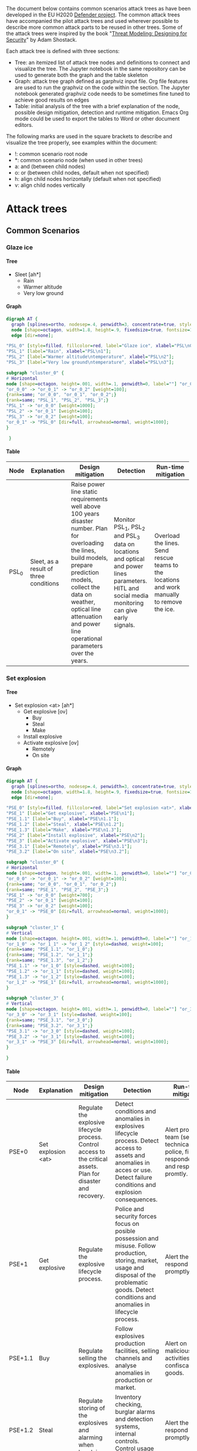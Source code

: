 #+DRAWERS: HIDDEN LINK
#+TODO: check update extend rewrite write needed? remove working | ok
#+TAGS: noexport(n)
#+OPTIONS: H:5 toc:nil author:t creator:nil ^:t timestamps:nil auto-postamble:nil
#+STYLE:    <link rel="stylesheet" type="text/css" href="org-stylesheet.css"/>

The document below contains common scenarios attack trees as have been
developed in the EU H2020 [[https://defender-project.eu/][Defender project]]. The common attack trees
have accompanied the pilot attack trees and used wherever possible to
describe more common attack parts to be reused in other trees. Some of
the attack trees were inspired by the book "[[https://www.wiley.com/en-us/Threat+Modeling%253A+Designing+for+Security-p-9781118809990][Threat Modeling: Designing
for Security]]" by Adam Shostack.

Each attack tree is defined with three sections:
- Tree: an itemized list of attack tree nodes and definitions to
  connect and visualize the tree. The Jupyter notebook in the same
  repository can be used to generate both the graph and the table
  skeleton
- Graph: attack tree graph defined as garphviz input file. Org file
  features are used to run the graphviz on the code within the
  section. The Jupyter notebook generated graphviz code needs to be
  sometimes fine tuned to achieve good results on edges
- Table: initial analysis of the tree with a brief explanation of the
  node, possible design mitigation, detection and runtime
  mitigation. Emacs Org mode could be used to export the tables to
  Word or other document editors.

The following marks are used in the square brackets to describe and
visualize the tree properly, see examples within the document:
- !: common scenario root node
- *: common scenario node (when used in other trees)
- a: and (between child nodes)
- o: or (between child nodes, default when not specified)
- h: align child nodes horizontally (default when not specified)
- v: align child nodes vertically

* Attack trees
** Common Scenarios
*** Glaze ice
**** Tree 

- Sleet [ah*]
  - Rain
  - Warmer altitude\ntemperature
  - Very low ground\ntemperature

**** Graph

#+name: at-sleet
#+header: :file graphs/at-sleet.png
#+BEGIN_SRC dot :cmdline -Kdot -Tpng
digraph AT {
  graph [splines=ortho, nodesep=.4, penwidth=3, concentrate=true, style=invis, dpi=240];
  node [shape=octagon, width=1.8, height=.9, fixedsize=true, fontsize=10, fontname="Verdana"];
  edge [dir=none];

"PSL_0" [style=filled, fillcolor=red, label="Glaze ice", xlabel="PSL\n0"];
"PSL_1" [label="Rain", xlabel="PSL\n1"];
"PSL_2" [label="Warmer altitude\ntemperature", xlabel="PSL\n2"];
"PSL_3" [label="Very low ground\ntemperature", xlabel="PSL\n3"];

subgraph "cluster_0" {
# Horizontal
node [shape=octagon, height=.001, width=.1, penwidth=0, label=""] "or_0_0", "or_0_1", "or_0_2";
"or_0_0" -> "or_0_1" -> "or_0_2" [weight=100];
{rank=same; "or_0_0", "or_0_1", "or_0_2";}
{rank=same; "PSL_1", "PSL_2", "PSL_3";}
"PSL_1" -> "or_0_0" [weight=1000];
"PSL_2" -> "or_0_1" [weight=100];
"PSL_3" -> "or_0_2" [weight=100];
"or_0_1" -> "PSL_0" [dir=full, arrowhead=normal, weight=1000];
}

 }
 #+END_SRC

 #+RESULTS: at-sleet
 [[file:graphs/at-sleet.png]]

**** Table
|-------+--------------------------------+--------------------------------+--------------------------------+--------------------------------|
| Node  | Explanation                    | Design mitigation              | Detection                      | Run-time mitigation            |
|-------+--------------------------------+--------------------------------+--------------------------------+--------------------------------|
|       | <30>                           | <30>                           | <30>                           | <30>                           |
| PSL_0 | Sleet, as a result of three conditions | Raise power line static requirements well above 100 years disaster number. Plan for overloading the lines, build models, prepare prediction models, collect the data on weather, optical line attenuation and power line operational parameters over the years. | Monitor PSL_1, PSL_2 and PSL_3 data on locations and optical and power lines parameters. HITL and social media monitoring can give early signals. | Overload the lines. Send rescue teams to the locations and  work manually to remove the ice. |
|-------+--------------------------------+--------------------------------+--------------------------------+--------------------------------|

*** Set explosion
**** Tree

- Set explosion <at> [ah*]
  - Get explosive [ov]
    - Buy
    - Steal
    - Make
  - Install explosive
  - Activate explosive [ov]
    - Remotely
    - On site

**** Graph
#+name: at-set-explosion
#+header: :file graphs/at-set-explosion.png
#+BEGIN_SRC dot :cmdline -Kdot -Tpng
digraph AT {
  graph [splines=ortho, nodesep=.4, penwidth=3, concentrate=true, style=invis, dpi=240];
  node [shape=octagon, width=1.8, height=.9, fixedsize=true, fontsize=10, fontname="Verdana"];
  edge [dir=none];

"PSE_0" [style=filled, fillcolor=red, label="Set explosion <at>", xlabel="PSE\n0"];
"PSE_1" [label="Get explosive", xlabel="PSE\n1"];
"PSE_1.1" [label="Buy", xlabel="PSE\n1.1"];
"PSE_1.2" [label="Steal", xlabel="PSE\n1.2"];
"PSE_1.3" [label="Make", xlabel="PSE\n1.3"];
"PSE_2" [label="Install explosive", xlabel="PSE\n2"];
"PSE_3" [label="Activate explosive", xlabel="PSE\n3"];
"PSE_3.1" [label="Remotely", xlabel="PSE\n3.1"];
"PSE_3.2" [label="On site", xlabel="PSE\n3.2"];

subgraph "cluster_0" {
# Horizontal
node [shape=octagon, height=.001, width=.1, penwidth=0, label=""] "or_0_0", "or_0_1", "or_0_2";
"or_0_0" -> "or_0_1" -> "or_0_2" [weight=100];
{rank=same; "or_0_0", "or_0_1", "or_0_2";}
{rank=same; "PSE_1", "PSE_2", "PSE_3";}
"PSE_1" -> "or_0_0" [weight=700];
"PSE_2" -> "or_0_1" [weight=100];
"PSE_3" -> "or_0_2" [weight=100];
"or_0_1" -> "PSE_0" [dir=full, arrowhead=normal, weight=1000];
}

subgraph "cluster_1" {
# Vertical
node [shape=octagon, height=.001, width=.1, penwidth=0, label=""] "or_1_0", "or_1_1", "or_1_2";
"or_1_0" -> "or_1_1" -> "or_1_2" [style=dashed, weight=100];
{rank=same; "PSE_1.1", "or_1_0";}
{rank=same; "PSE_1.2", "or_1_1";}
{rank=same; "PSE_1.3", "or_1_2";}
"PSE_1.1" -> "or_1_0" [style=dashed, weight=100];
"PSE_1.2" -> "or_1_1" [style=dashed, weight=100];
"PSE_1.3" -> "or_1_2" [style=dashed, weight=100];
"or_1_2" -> "PSE_1" [dir=full, arrowhead=normal, weight=1000];
}

subgraph "cluster_3" {
# Vertical
node [shape=octagon, height=.001, width=.1, penwidth=0, label=""] "or_3_0", "or_3_1";
"or_3_0" -> "or_3_1" [style=dashed, weight=100];
{rank=same; "PSE_3.1", "or_3_0";}
{rank=same; "PSE_3.2", "or_3_1";}
"PSE_3.1" -> "or_3_0" [style=dashed, weight=100];
"PSE_3.2" -> "or_3_1" [style=dashed, weight=100];
"or_3_1" -> "PSE_3" [dir=full, arrowhead=normal, weight=1000];
}

}
#+END_SRC

 #+RESULTS: at-set-explosion
 [[file:graphs/at-set-explosion.png]]

**** Table
|---------+--------------------------------+--------------------------------+--------------------------------+--------------------------------|
| Node    | Explanation                    | Design mitigation              | Detection                      | Run-time mitigation            |
|---------+--------------------------------+--------------------------------+--------------------------------+--------------------------------|
|         | <30>                           | <30>                           | <30>                           | <30>                           |
| PSE+0   | Set explosion <at>             | Regulate the explosive lifecycle process. Control access to the critical assets. Plan for disaster and recovery. | Detect conditions and anomalies in explosives lifecycle process. Detect access to assets and anomalies in acces or use. Detect failure conditions and explosion consequences. | Alert proper team (security, technical, police, first responders) and respond promtly. |
| PSE+1   | Get explosive                  | Regulate the explosive lifecycle process. | Police and security forces focus on posible possession and misuse. Follow production, storing, market, usage and disposal of the problematic goods. Detect conditions and anomalies in lifecycle process. | Alert the police, respond promptly. |
| PSE+1.1 | Buy                            | Regulate selling the explosives. | Follow explosives production facilities, selling channels and analyse anomalies in production or market. | Alert on malicious activities, confiscate the goods. |
| PSE+1.2 | Steal                          | Regulate storing of the explosives and alarming when break in happens. | Inventory checking, burglar alarms and detection systems, internal controls. Control usage and disposal of the explosives. | Alert the police, respond promptly. |
| PSE+1.3 | Make                           | Know the art of explosive making, regulate the market if necessary. | Follow selling of problematic goods, detect possibly critical conditions, detect anomalies. Police and security forces focus on posible possession and misuse. | Alert the police, respond promptly. |
| PSE+2   | Install explosive              | Control access to the critical assets. | Access control events detection, burglar alarms, security cameras in the field. Detect access to the assets, anomalies in the access or use. | Alert security and technical teams, start mitigating possible service blackout. Alert the police, respond promptly. |
| PSE+3   | Activate explosive             | Plan for a disaster.           | Detect power or optical network service failure. Detect detonation sound, light and ground shaking. Utilize HITL and social media. | Alert security and technical teams, start mitigating service blackout. Alert first responders. |
| PSE+3.1 | Remotely                       | Use jamming systems.           | Detect communication.          | Jam the communication.         |
| PSE+3.2 | On site                        | Control access to the critical assets. | Access control events detection, burglar alarms, security cameras in the field. Detect access to the assets, anomalies in the access or use. | Alert security and technical teams and the police. |
|---------+--------------------------------+--------------------------------+--------------------------------+--------------------------------|

*** Obtain <physical credentials> 
**** Tree
- Obtain\n<physical credentials> [*]
  - Social engineer
  - Apply for
  - Extort
  - Falsify
  - Duplicate
  - Steal

**** Graph 
#+name: at-obtain-physical-credentials
#+header: :file graphs/at-obtain-physical-credentials.png
#+BEGIN_SRC dot :cmdline -Kdot -Tpng
digraph AT {
  graph [splines=ortho, nodesep=.4, penwidth=3, concentrate=true, style=invis, dpi=240];
  node [shape=octagon, width=1.8, height=.9, fixedsize=true, fontsize=10, fontname="Verdana"];
  edge [dir=none];


"POPC_0" [style=filled, fillcolor=red, label="Obtain\n<physical credentials>", xlabel="POPC\n0"];
"POPC_1" [label="Social engineer", xlabel="POPC\n1"];
"POPC_2" [label="Apply for", xlabel="POPC\n2"];
"POPC_3" [label="Extort", xlabel="POPC\n3"];
"POPC_4" [label="Falsify", xlabel="POPC\n4"];
"POPC_5" [label="Duplicate", xlabel="POPC\n5"];
"POPC_6" [label="Steal", xlabel="POPC\n6"];

subgraph "cluster_0" {
# Horizontal
node [shape=octagon, height=.001, width=.1, penwidth=0, label=""] "or_0_0", "or_0_1", "or_0_2", "or_0_3", "or_0_4", "or_0_5", "or_0_6";
"or_0_0" -> "or_0_1" -> "or_0_2" -> "or_0_3" -> "or_0_4" -> "or_0_5" -> "or_0_6" [style=dashed, weight=100];
{rank=same; "or_0_0", "or_0_1", "or_0_2", "or_0_3", "or_0_4", "or_0_5", "or_0_6";}
{rank=same; "POPC_1", "POPC_2", "POPC_3", "POPC_4", "POPC_5", "POPC_6";}
"POPC_1" -> "or_0_0" [style=dashed, weight=1000];
"POPC_2" -> "or_0_1" [style=dashed, weight=100];
"POPC_3" -> "or_0_2" [style=dashed, weight=100];
"POPC_4" -> "or_0_4" [style=dashed, weight=100];
"POPC_5" -> "or_0_5" [style=dashed, weight=100];
"POPC_6" -> "or_0_6" [style=dashed, weight=100];
"or_0_3" -> "POPC_0" [dir=full, arrowhead=normal, weight=1000];
}
}
#+END_SRC

 #+RESULTS: at-obtain-physical-credentials
 [[file:graphs/at-obtain-physical-credentials.png]]

**** Table

|--------+--------------------------------+--------------------------------+--------------------------------+--------------------------------|
| Node   | Explanation                    | Design mitigation              | Detection                      | Run-time mitigation            |
|--------+--------------------------------+--------------------------------+--------------------------------+--------------------------------|
|        | <30>                           | <30>                           | <30>                           | <30>                           |
| POPC+0 | Obtain\n<physical credentials> | Educate personnel. Improve credential lifecycle management procedures. | Detect anomalies in use. Spot falsification or missing credentials | Alarm security team, limit or block assets at compromised sections. Recover or disable the credentials. |
| POPC+1 | Social engineer                | Educate personnel.             | Detect anomalies in use.       | -II-                           |
| POPC+2 | Apply for                      | Improve procedures.            | -II-                           | -II -                          |
| POPC+3 | Extort                         | Educate personnel and prepare procedures. | -II-                           | -II-                           |
| POPC+4 | Falsify                        | Improve credential design to prevent falsification. Educate personnel what are proper credentials. | Detect anomalies in use. Spot falsification when presented. | -II-                           |
| POPC+5 | Duplicate                      | Improve credential design to prevent duplication. Educate personnel how to handle the credentials. | Detect anomalies in use.       | -II-                           |
| POPC+6 | Steal                          | Educate personnel on proper credential procedures. | Detect anomalies in use. Detect missing credentials. | -II-                           |
|--------+--------------------------------+--------------------------------+--------------------------------+--------------------------------|

*** Gather intelligence about <physical item> 
**** Tree

- Gather intelligence\nabout <physical item> [*] 
  - Get internal\ndocumentation
    - Access physically [ah]
      - Get access to\ndepartment [!]
      - Enter department [av]
	- Find document\nstore
	- Get access to\ndocument store [!]
	- Obtain paper\ndocuments [!]
    - Through insider [ov]
      - Threaten
      - Blackmail
      - Bribe
  - Get inside\nobservations [ah]
    - Get access to\nthe item [ov]
      - As visitor
      - As employee
    - Record\nobservations [ov]
      - Steal info [ov]
	- Documentation
	- Brochures
	- Escape plans
      - Get photos\nor videos
      - Get voice\nrecordings
      - Note\nprocedures
      - Note details
  - Get outside\nobservations [av]
    - Record\nobservations [ov]
      - Get photos\nor videos
      - Note procedures
      - Note details
    - Reach\nproximity
  - Get info\nonline 
    - Find leaked\ndocuments [ov]
      - Search
      - Buy
    - Find presentation\ndocuments 
      - Web server [ov]
	- Photos
	- Videos
	- Brochures
      - Workshops [ov]
	- Presentations
	- Articles
    - Similar designs
**** Graph 
#+name: at-gather-intelligence
#+header: :file graphs/at-gather-intelligence.png
#+BEGIN_SRC dot :cmdline -Kdot -Tpng
digraph AT {
  graph [splines=ortho, nodesep=.4, ranksep=.3, penwidth=3, concentrate=true, style=invis, dpi=240];
  node [shape=box, style=rounded, width=1.4, height=.6, fixedsize=true, fontsize=11, fontname="Verdana"];
  edge [dir=none];

"N_0" [shape=box, style="rounded,filled", fillcolor=red, label="Gather intell\nigence about\n<physical item>", xlabel=<<FONT POINT-SIZE="9">N<br/>0</FONT>>];
"N_1" [shape=box, label=rounded, label="Get internal\ndocumentation", xlabel=<<FONT POINT-SIZE="9">N<br/>1</FONT>>];
"N_1.1" [shape=box, label=rounded, label="Access\nphysically", xlabel=<<FONT POINT-SIZE="9">N<br/>1.1</FONT>>];
"N_1.1.1" [shape=box, style=rounded, peripheries=2, label="Get access to\ndepartment", xlabel=<<FONT POINT-SIZE="9">N<br/>1.1.1</FONT>>];
"N_1.1.2" [shape=box, label=rounded, label="Enter\ndepartment", xlabel=<<FONT POINT-SIZE="9">N<br/>1.1.2</FONT>>];
"N_1.1.2.1" [shape=box, label=rounded, label="Find document\nstore", xlabel=<<FONT POINT-SIZE="9">N<br/>1.1.2.1</FONT>>];
"N_1.1.2.2" [shape=box, style=rounded, peripheries=2, label="Get access to\ndocument store", xlabel=<<FONT POINT-SIZE="9">N<br/>1.1.2.2</FONT>>];
"N_1.1.2.3" [shape=box, style=rounded, peripheries=2, label="Obtain paper\ndocuments", xlabel=<<FONT POINT-SIZE="9">N<br/>1.1.2.3</FONT>>];
"N_1.2" [shape=box, label=rounded, label="Through insider", xlabel=<<FONT POINT-SIZE="9">N<br/>1.2</FONT>>];
"N_1.2.1" [shape=box, label=rounded, label="Threaten", xlabel=<<FONT POINT-SIZE="9">N<br/>1.2.1</FONT>>];
"N_1.2.2" [shape=box, label=rounded, label="Blackmail", xlabel=<<FONT POINT-SIZE="9">N<br/>1.2.2</FONT>>];
"N_1.2.3" [shape=box, label=rounded, label="Bribe", xlabel=<<FONT POINT-SIZE="9">N<br/>1.2.3</FONT>>];
"N_2" [shape=box, label=rounded, label="Get inside\nobservations", xlabel=<<FONT POINT-SIZE="9">N<br/>2</FONT>>];
"N_2.1" [shape=box, label=rounded, label="Get access to\nthe item", xlabel=<<FONT POINT-SIZE="9">N<br/>2.1</FONT>>];
"N_2.1.1" [shape=box, label=rounded, label="As visitor", xlabel=<<FONT POINT-SIZE="9">N<br/>2.1.1</FONT>>];
"N_2.1.2" [shape=box, label=rounded, label="As employee", xlabel=<<FONT POINT-SIZE="9">N<br/>2.1.2</FONT>>];
"N_2.2" [shape=box, label=rounded, label="Record\nobservations", xlabel=<<FONT POINT-SIZE="9">N<br/>2.2</FONT>>];
"N_2.2.1" [shape=box, label=rounded, label="Steal info", xlabel=<<FONT POINT-SIZE="9">N<br/>2.2.1</FONT>>];
"N_2.2.1.1" [shape=box, label=rounded, label="Documentation", xlabel=<<FONT POINT-SIZE="9">N<br/>2.2.1.1</FONT>>];
"N_2.2.1.2" [shape=box, label=rounded, label="Brochures", xlabel=<<FONT POINT-SIZE="9">N<br/>2.2.1.2</FONT>>];
"N_2.2.1.3" [shape=box, label=rounded, label="Escape plans", xlabel=<<FONT POINT-SIZE="9">N<br/>2.2.1.3</FONT>>];
"N_2.2.2" [shape=box, label=rounded, label="Get photos\nor videos", xlabel=<<FONT POINT-SIZE="9">N<br/>2.2.2</FONT>>];
"N_2.2.3" [shape=box, label=rounded, label="Get voice\nrecordings", xlabel=<<FONT POINT-SIZE="9">N<br/>2.2.3</FONT>>];
"N_2.2.4" [shape=box, label=rounded, label="Note\nprocedures", xlabel=<<FONT POINT-SIZE="9">N<br/>2.2.4</FONT>>];
"N_2.2.5" [shape=box, label=rounded, label="Note details", xlabel=<<FONT POINT-SIZE="9">N<br/>2.2.5</FONT>>];
"N_3" [shape=box, label=rounded, label="Get outside\nobservations", xlabel=<<FONT POINT-SIZE="9">N<br/>3</FONT>>];
"N_3.1" [shape=box, label=rounded, label="Record\nobservations", xlabel=<<FONT POINT-SIZE="9">N<br/>3.1</FONT>>];
"N_3.1.1" [shape=box, label=rounded, label="Get photos\nor videos", xlabel=<<FONT POINT-SIZE="9">N<br/>3.1.1</FONT>>];
"N_3.1.2" [shape=box, label=rounded, label="Note procedures", xlabel=<<FONT POINT-SIZE="9">N<br/>3.1.2</FONT>>];
"N_3.1.3" [shape=box, label=rounded, label="Note details", xlabel=<<FONT POINT-SIZE="9">N<br/>3.1.3</FONT>>];
"N_3.2" [shape=box, label=rounded, label="Reach\nproximity", xlabel=<<FONT POINT-SIZE="9">N<br/>3.2</FONT>>];
"N_4" [shape=box, label=rounded, label="Get info\nonline", xlabel=<<FONT POINT-SIZE="9">N<br/>4</FONT>>];
"N_4.1" [shape=box, label=rounded, label="Find leaked\ndocuments", xlabel=<<FONT POINT-SIZE="9">N<br/>4.1</FONT>>];
"N_4.1.1" [shape=box, label=rounded, label="Search", xlabel=<<FONT POINT-SIZE="9">N<br/>4.1.1</FONT>>];
"N_4.1.2" [shape=box, label=rounded, label="Buy", xlabel=<<FONT POINT-SIZE="9">N<br/>4.1.2</FONT>>];
"N_4.2" [shape=box, label=rounded, label="Find presentation\ndocuments", xlabel=<<FONT POINT-SIZE="9">N<br/>4.2</FONT>>];
"N_4.2.1" [shape=box, label=rounded, label="Web server", xlabel=<<FONT POINT-SIZE="9">N<br/>4.2.1</FONT>>];
"N_4.2.1.1" [shape=box, label=rounded, label="Photos", xlabel=<<FONT POINT-SIZE="9">N<br/>4.2.1.1</FONT>>];
"N_4.2.1.2" [shape=box, label=rounded, label="Videos", xlabel=<<FONT POINT-SIZE="9">N<br/>4.2.1.2</FONT>>];
"N_4.2.1.3" [shape=box, label=rounded, label="Brochures", xlabel=<<FONT POINT-SIZE="9">N<br/>4.2.1.3</FONT>>];
"N_4.2.2" [shape=box, label=rounded, label="Workshops", xlabel=<<FONT POINT-SIZE="9">N<br/>4.2.2</FONT>>];
"N_4.2.2.1" [shape=box, label=rounded, label="Presentations", xlabel=<<FONT POINT-SIZE="9">N<br/>4.2.2.1</FONT>>];
"N_4.2.2.2" [shape=box, label=rounded, label="Articles", xlabel=<<FONT POINT-SIZE="9">N<br/>4.2.2.2</FONT>>];
"N_4.3" [shape=box, label=rounded, label="Similar designs", xlabel=<<FONT POINT-SIZE="9">N<br/>4.3</FONT>>];

subgraph "cluster_T0" {
# Horizontal
node [shape=box, height=.0001, width=.0001, penwidth=0, label=""] "orT_0_0", "orT_0_1", "orT_0_2", "orT_0_3", "orT_0_4";
"orT_0_0" -> "orT_0_1" -> "orT_0_2" -> "orT_0_3" -> "orT_0_4" [style=dashed, weight=100];
{rank=same; "orT_0_0", "orT_0_1", "orT_0_2", "orT_0_3", "orT_0_4";}
{rank=same; "N_1", "N_2", "N_3", "N_4";}
"N_1" -> "orT_0_0" [style=dashed, weight=200];
"N_2" -> "orT_0_1" [style=dashed, weight=200];
"N_3" -> "orT_0_3" [style=dashed, weight=200];
"N_4" -> "orT_0_4" [style=dashed, weight=200];
"orT_0_2" -> "N_0" [dir=full, arrowhead=normal, weight=1000];
}

subgraph "cluster_T1" {
# Horizontal
node [shape=box, height=.0001, width=.0001, penwidth=0, label=""] "orT_1_0", "orT_1_1", "orT_1_2";
"orT_1_0" -> "orT_1_1" -> "orT_1_2" [style=dashed, weight=100];
{rank=same; "orT_1_0", "orT_1_1", "orT_1_2";}
{rank=same; "N_1.1", "N_1.2";}
"N_1.1" -> "orT_1_0" [style=dashed, weight=200];
"N_1.2" -> "orT_1_2" [style=dashed, weight=200];
"orT_1_1" -> "N_1" [dir=full, arrowhead=normal, weight=1000];
}

subgraph "cluster_T1.1" {
# Horizontal
node [shape=box, height=.0001, width=.0001, penwidth=0, label=""] "orT_1.1_0", "orT_1.1_1", "orT_1.1_2";
"orT_1.1_0" -> "orT_1.1_1" -> "orT_1.1_2" [weight=100];
{rank=same; "orT_1.1_0", "orT_1.1_1", "orT_1.1_2";}
{rank=same; "N_1.1.1", "N_1.1.2";}
"N_1.1.1" -> "orT_1.1_0" [weight=200];
"N_1.1.2" -> "orT_1.1_2" [weight=200];
"orT_1.1_1" -> "N_1.1" [dir=full, arrowhead=normal, weight=1000];
}

subgraph "cluster_T1.1.2" {
# Vertical
node [shape=box, height=.0001, width=.0001, penwidth=0, label=""] "orT_1.1.2_0", "orT_1.1.2_1", "orT_1.1.2_2";
"orT_1.1.2_0" -> "orT_1.1.2_1" -> "orT_1.1.2_2" [weight=700];
{rank=same; "N_1.1.2.1", "orT_1.1.2_0";}
{rank=same; "N_1.1.2.2", "orT_1.1.2_1";}
{rank=same; "N_1.1.2.3", "orT_1.1.2_2";}
"N_1.1.2.1" -> "orT_1.1.2_0" [weight=200];
"N_1.1.2.2" -> "orT_1.1.2_1" [weight=200];
"N_1.1.2.3" -> "orT_1.1.2_2" [weight=200];
"orT_1.1.2_2" -> "N_1.1.2" [dir=full, arrowhead=normal, weight=1000];
}

subgraph "cluster_T1.2" {
# Vertical
node [shape=box, height=.0001, width=.0001, penwidth=0, label=""] "orT_1.2_0", "orT_1.2_1", "orT_1.2_2";
"orT_1.2_0" -> "orT_1.2_1" -> "orT_1.2_2" [style=dashed, weight=700];
{rank=same; "N_1.2.1", "orT_1.2_0";}
{rank=same; "N_1.2.2", "orT_1.2_1";}
{rank=same; "N_1.2.3", "orT_1.2_2";}
"N_1.2.1" -> "orT_1.2_0" [style=dashed, weight=200];
"N_1.2.2" -> "orT_1.2_1" [style=dashed, weight=200];
"N_1.2.3" -> "orT_1.2_2" [style=dashed, weight=200];
"orT_1.2_2" -> "N_1.2" [dir=full, arrowhead=normal, weight=1000];
}

subgraph "cluster_T2" {
# Horizontal
node [shape=box, height=.0001, width=.0001, penwidth=0, label=""] "orT_2_0", "orT_2_1", "orT_2_2";
"orT_2_0" -> "orT_2_1" -> "orT_2_2" [weight=100];
{rank=same; "orT_2_0", "orT_2_1", "orT_2_2";}
{rank=same; "N_2.1", "N_2.2";}
"N_2.1" -> "orT_2_0" [weight=200];
"N_2.2" -> "orT_2_2" [weight=200];
"orT_2_1" -> "N_2" [dir=full, arrowhead=normal, weight=1000];
}

subgraph "cluster_T2.1" {
# Vertical
node [shape=box, height=.0001, width=.0001, penwidth=0, label=""] "orT_2.1_0", "orT_2.1_1";
"orT_2.1_0" -> "orT_2.1_1" [style=dashed, weight=700];
{rank=same; "N_2.1.1", "orT_2.1_0";}
{rank=same; "N_2.1.2", "orT_2.1_1";}
"N_2.1.1" -> "orT_2.1_0" [style=dashed, weight=200];
"N_2.1.2" -> "orT_2.1_1" [style=dashed, weight=200];
"orT_2.1_1" -> "N_2.1" [dir=full, arrowhead=normal, weight=1000];
}

subgraph "cluster_T2.2" {
# Vertical
node [shape=box, height=.0001, width=.0001, penwidth=0, label=""] "orT_2.2_0", "orT_2.2_1", "orT_2.2_2", "orT_2.2_3", "orT_2.2_4";
"orT_2.2_0" -> "orT_2.2_1" -> "orT_2.2_2" -> "orT_2.2_3" -> "orT_2.2_4" [style=dashed, weight=700];
{rank=same; "N_2.2.1", "orT_2.2_0";}
{rank=same; "N_2.2.2", "orT_2.2_1";}
{rank=same; "N_2.2.3", "orT_2.2_2";}
{rank=same; "N_2.2.4", "orT_2.2_3";}
{rank=same; "N_2.2.5", "orT_2.2_4";}
"N_2.2.1" -> "orT_2.2_0" [style=dashed, weight=200];
"N_2.2.2" -> "orT_2.2_1" [style=dashed, weight=200];
"N_2.2.3" -> "orT_2.2_2" [style=dashed, weight=200];
"N_2.2.4" -> "orT_2.2_3" [style=dashed, weight=200];
"N_2.2.5" -> "orT_2.2_4" [style=dashed, weight=200];
"orT_2.2_4" -> "N_2.2" [dir=full, arrowhead=normal, weight=1000];
}

subgraph "cluster_T2.2.1" {
# Vertical
node [shape=box, height=.0001, width=.0001, penwidth=0, label=""] "orT_2.2.1_0", "orT_2.2.1_1", "orT_2.2.1_2";
"orT_2.2.1_0" -> "orT_2.2.1_1" -> "orT_2.2.1_2" [style=dashed, weight=700];
{rank=same; "N_2.2.1.1", "orT_2.2.1_0";}
{rank=same; "N_2.2.1.2", "orT_2.2.1_1";}
{rank=same; "N_2.2.1.3", "orT_2.2.1_2";}
"N_2.2.1.1" -> "orT_2.2.1_0" [style=dashed, weight=200];
"N_2.2.1.2" -> "orT_2.2.1_1" [style=dashed, weight=200];
"N_2.2.1.3" -> "orT_2.2.1_2" [style=dashed, weight=200];
"orT_2.2.1_2" -> "N_2.2.1" [dir=full, arrowhead=normal, weight=1000];
}

subgraph "cluster_T3" {
# Vertical
node [shape=box, height=.0001, width=.0001, penwidth=0, label=""] "orT_3_0", "orT_3_1";
"orT_3_0" -> "orT_3_1" [weight=700];
{rank=same; "N_3.1", "orT_3_0";}
{rank=same; "N_3.2", "orT_3_1";}
"N_3.1" -> "orT_3_0" [weight=200];
"N_3.2" -> "orT_3_1" [weight=200];
"orT_3_1" -> "N_3" [dir=full, arrowhead=normal, weight=1000];
}

subgraph "cluster_T3.1" {
# Vertical
node [shape=box, height=.0001, width=.0001, penwidth=0, label=""] "orT_3.1_0", "orT_3.1_1", "orT_3.1_2";
"orT_3.1_0" -> "orT_3.1_1" -> "orT_3.1_2" [style=dashed, weight=700];
{rank=same; "N_3.1.1", "orT_3.1_0";}
{rank=same; "N_3.1.2", "orT_3.1_1";}
{rank=same; "N_3.1.3", "orT_3.1_2";}
"N_3.1.1" -> "orT_3.1_0" [style=dashed, weight=200];
"N_3.1.2" -> "orT_3.1_1" [style=dashed, weight=200];
"N_3.1.3" -> "orT_3.1_2" [style=dashed, weight=200];
"orT_3.1_2" -> "N_3.1" [dir=full, arrowhead=normal, weight=1000];
}

subgraph "cluster_T4" {
# Horizontal
node [shape=box, height=.0001, width=.0001, penwidth=0, label=""] "orT_4_0", "orT_4_1", "orT_4_2";
"orT_4_0" -> "orT_4_1" -> "orT_4_2" [style=dashed, weight=100];
{rank=same; "orT_4_0", "orT_4_1", "orT_4_2";}
{rank=same; "N_4.1", "N_4.2", "N_4.3";}
"N_4.1" -> "orT_4_0" [style=dashed, weight=200];
"N_4.2" -> "orT_4_1" [style=dashed, weight=300];
"N_4.3" -> "orT_4_2" [style=dashed, weight=200];
"orT_4_1" -> "N_4" [dir=full, arrowhead=normal, weight=1000];
}

subgraph "cluster_T4.1" {
# Vertical
node [shape=box, height=.0001, width=.0001, penwidth=0, label=""] "orT_4.1_0", "orT_4.1_1";
"orT_4.1_0" -> "orT_4.1_1" [style=dashed, weight=700];
{rank=same; "N_4.1.1", "orT_4.1_0";}
{rank=same; "N_4.1.2", "orT_4.1_1";}
"N_4.1.1" -> "orT_4.1_0" [style=dashed, weight=200];
"N_4.1.2" -> "orT_4.1_1" [style=dashed, weight=200];
"orT_4.1_1" -> "N_4.1" [dir=full, arrowhead=normal, weight=1000];
}

subgraph "cluster_T4.2" {
# Horizontal
node [shape=box, height=.0001, width=.0001, penwidth=0, label=""] "orT_4.2_0", "orT_4.2_1", "orT_4.2_2";
"orT_4.2_0" -> "orT_4.2_1" -> "orT_4.2_2" [style=dashed, weight=100];
{rank=same; "orT_4.2_0", "orT_4.2_1", "orT_4.2_2";}
{rank=same; "N_4.2.1", "N_4.2.2";}
"N_4.2.1" -> "orT_4.2_0" [style=dashed, weight=200];
"N_4.2.2" -> "orT_4.2_2" [style=dashed, weight=200];
"orT_4.2_1" -> "N_4.2" [dir=full, arrowhead=normal, weight=1000];
}

subgraph "cluster_T4.2.1" {
# Vertical
node [shape=box, height=.0001, width=.0001, penwidth=0, label=""] "orT_4.2.1_0", "orT_4.2.1_1", "orT_4.2.1_2";
"orT_4.2.1_0" -> "orT_4.2.1_1" -> "orT_4.2.1_2" [style=dashed, weight=700];
{rank=same; "N_4.2.1.1", "orT_4.2.1_0";}
{rank=same; "N_4.2.1.2", "orT_4.2.1_1";}
{rank=same; "N_4.2.1.3", "orT_4.2.1_2";}
"N_4.2.1.1" -> "orT_4.2.1_0" [style=dashed, weight=200];
"N_4.2.1.2" -> "orT_4.2.1_1" [style=dashed, weight=200];
"N_4.2.1.3" -> "orT_4.2.1_2" [style=dashed, weight=200];
"orT_4.2.1_2" -> "N_4.2.1" [dir=full, arrowhead=normal, weight=1000];
}

subgraph "cluster_T4.2.2" {
# Vertical
node [shape=box, height=.0001, width=.0001, penwidth=0, label=""] "orT_4.2.2_0", "orT_4.2.2_1";
"orT_4.2.2_0" -> "orT_4.2.2_1" [style=dashed, weight=700];
{rank=same; "N_4.2.2.1", "orT_4.2.2_0";}
{rank=same; "N_4.2.2.2", "orT_4.2.2_1";}
"N_4.2.2.1" -> "orT_4.2.2_0" [style=dashed, weight=200];
"N_4.2.2.2" -> "orT_4.2.2_1" [style=dashed, weight=200];
"orT_4.2.2_1" -> "N_4.2.2" [dir=full, arrowhead=normal, weight=1000];
}

}
#+END_SRC

#+RESULTS: at-gather-intelligence
[[file:graphs/at-gather-intelligence.png]]

**** Table

|--------------+--------------------------------+--------------------------------+--------------------------------+--------------------------------|
| Node         | Explanation                    | Design mitigation              | Detection                      | Run-time mitigation            |
|--------------+--------------------------------+--------------------------------+--------------------------------+--------------------------------|
|              | <30>                           | <30>                           | <30>                           | <30>                           |
| PGIA+0       | Gather intelligence about <physical item> | Initiate life-cycle management of sensitive information and procedures. Define organisational policies and procedures for their protection. Harden access to the sensitive assets. Educate employees. | Active physical security supported with advanced technology. Involve employees, be proactive on checking of leaked information. | Utilize security team.         |
| PGIA+1       | Get internal documentation     | Harden access to the assets. Educate personnel. Have clear organisation policies and procedures. | Detect anomalies in use. Entrance inspection, video control, various sensor detectors, HITL. Check archives regualry. | Alarm security team, limit or block assets capabilities at compromised sections. Recover or disable the credentials. |
| PGIA+1.1     | Access physically              | Harden access, improve operational procedures. Educate personnel. | Detect anomalies in use. Entrance inspection, video control, various sensor detectors, HITL. | Alarm security team, limit or block assets capabilities at compromised sections. Recover or disable the credentials. |
| PGIA+1.1.1   | Get access to department       | Harden department access, improve operational procedures. Educate personnel. | Detect anomalies in use. Entrance inspection, video control, various sensor detectors, HITL. | Alarm security team, limit or block assets capabilities at compromised sections. Recover or disable the credentials. |
| PGIA+1.1.2   | Enter department               | /                              | Detect entering the department, video detection, motion sensors, weight sensors. | Alarm security team.           |
| PGIA+1.1.2.1 | Find document store            | Use non-exposive labeling of the closets, stores. | /                              | /                              |
| PGIA+1.1.2.2 | Get access to document store   | Harden department store, improve operational procedures. Educate personnel. | Detect anomalies in use. Entrance inspection, video control, various sensor detectors, HITL. | Alarm security team, limit or block assets capabilities at compromised sections. Recover or disable the credentials. |
| PGIA+1.1.2.3 | Obtain paper\ndocuments from\nthe store | Improve organisational and security procedures. Prevent unauthorized copying. | Detect anomalies and check the archives regularly. | Alarm security team.           |
| PGIA+1.2     | Through insider                | Have clear organisational procedures regarding the threat. | Detect anomalous behaviour. Be in conntact with employees. | Alarm security team, contact police. |
| PGIA+1.2.1   | Threaten                       | Have clear organisational procedures regarding the threat. | Detect anomalous behaviour. Be in conntact with employees. | Alarm security team, contact police. |
| PGIA+1.2.2   | Blackmail                      | Have clear organisational procedures regarding the threat. | Detect anomalous behaviour. Be in conntact with employees. | Alarm security team, contact police. |
| PGIA+1.2.3   | Bribe                          | Have clear organisational procedures regarding the threat. | Detect anomalous behaviour. Be in conntact with employees. | Alarm security team, contact police. |
| PGIA+2       | Get inside observations        | Initiate life-cycle management of sensitive information and procedures. Define organisational policies and procedures for visits. Define employee policies and codex. Work on policies enforcement. | Control visits and sensitive information. Detect anomalies. | Alarm security team.           |
| PGIA+2.1     | Get access to the item         | Organization policy and procedures are in place. | Video cotrol following (but has privacy issues). | Alarm security team.           |
| PGIA+2.1.1   | As visitor                     | Have clear organisation policy and procedures for visitors. | Video cotrol following (but has privacy issues). | Alarm security team.           |
| PGIA+2.1.2   | As employee                    | Have clear employee policies and codex. Educate employees. | Video cotrol following (but has privacy issues). | Alarm security team.           |
| PGIA+2.2     | Record observations            | Improve and enforce organization policies and procedures. | Control the visits, controll access to sensitive information. Detect anomalies. | Alarm security team.           |
| PGIA+2.2.1   | Steal info                     | Improve organization policies and procedures how to handle visits and employees access to the documentation. | Control the visits, access control sensitive documentation for the employees. Detect anomalous behaviour. | Alarm security team.           |
| PGIA+2.2.2   | Get photos or videos           | Improve organization policies and procedures how to handle visits, prevent smart phone usage. Educate employees. | Control the visits.            | Alarm security team.           |
| PGIA+2.2.3   | Get voice recordings           | Improve organization policies and procedures how to handle visits, prevent smart phone usage. Educate employees. | Control the visits.            | Alarm security team.           |
| PGIA+2.2.4   | Note procedures                | Improve organization policies and procedures how to handle visits, sensitive procedures should be protected and not exposed. Collect procedures and rank them. | /                              | /                              |
| PGIA+2.2.5   | Note details                   | Improve organization policies and procedures how to handle visits, sensitive ditails should be protected and not exposed. | Control the visits.            | Alarm security team            |
| PGIA+3       | Get outside observations       | Improve organisational procedures, control the proximity. Prohibit taking photos or video on close proximity. | Detect anomalous behaviour, security personnel or on sensors (video, LIDAR, etc.), HITL. | Alarm security team.           |
| PGIA+3.1     | Record observations            | Prohibit taking photos or video on close proximity. | Detect malicious behaviour, security personnel or on sensors (video), HITL. | Alarm security team.           |
| PGIA+3.1.1   | Get photos or videos           | Prohibit taking photos or video on close proximity. | Detect malicious behaviour, security personnel or on sensors (video), HITL. | Alarm security team.           |
| PGIA+3.1.2   | Note procedures                | /                              | /                              | /                              |
| PGIA+3.1.3   | Note details                   | /                              | /                              | /                              |
| PGIA+3.2     | Reach proximity                | Improve organisational procedures, control the proximity. | Detect anomalous behaviour, security personnel or on sensors (video, LIDAR, etc.), HITL. | Alarm security team.           |
| PGIA+4       | Get info online                | Have clear organization policy and organisational procedures what can be published and what can be accessed from the outside. | Know the channels, check and search for documents periodically. | Alarm security team, brief responsible personnel. |
| PGIA+4.1     | Find leaked documents          | Have clear organization policy. | Know the channels, check and search for leaked documents periodically. | Alarm security team.           |
| PGIA+4.1.1   | Search                         | Have clear organization policy what can be published and what can be accessed from the outside. Search for documentation periodically. | Search for documentation periodically. | Alarm security team.           |
| PGIA+4.1.2   | Buy                            | Have clear organization policy. | Know the channels, check periodically. | Alarm security team.           |
| PGIA+4.2     | Find presentation documents    | Have clear organization policy and organisational procedures what can be published and what can be accessed from the outside. | Search for documentation periodically. | Alarm security team.           |
| PGIA+4.3     | Similar designs                | Know similar designs           | Search for documentation periodically. | Brief responsible personnel.   |
|--------------+--------------------------------+--------------------------------+--------------------------------+--------------------------------|

*** Break into <room or building>
**** Tree
- Break into\n<room or building> [ah*]
  - Bring tools
  - Use tools to
    - Break through wall
    - Break through roof
    - Break through basement
    - Enter through\nwindow [ov]
      - Open window [av]
	- Cut glass
	- Turn handle
      - Break window
    - Enter through\ndoor [ov]
      - Pick lock
      - Break door
    - Enter through\nventilation

**** Graph
#+name: at-break-into
#+header: :file graphs/at-break-into.png
#+BEGIN_SRC dot :cmdline -Kdot -Tpng
digraph AT {
  graph [splines=ortho, nodesep=.4, penwidth=3, concentrate=true, style=invis, dpi=240];
  node [shape=octagon, width=1.8, height=.9, fixedsize=true, fontsize=10, fontname="Verdana"];
  edge [dir=none];

"PBIR_0" [style=filled, fillcolor=red, label="Break into\n<room or building>", xlabel="PBIR\n0"];
"PBIR_1" [label="Bring tools", xlabel="PBIR\n1"];
"PBIR_2" [label="Use tools to", xlabel="PBIR\n2"];
"PBIR_2.1" [label="Break through wall", xlabel="PBIR\n2.1"];
"PBIR_2.2" [label="Break through roof", xlabel="PBIR\n2.2"];
"PBIR_2.3" [label="Break through basement", xlabel="PBIR\n2.3"];
"PBIR_2.4" [label="Enter through\nwindow", xlabel="PBIR\n2.4"];
"PBIR_2.4.1" [label="Open window", xlabel="PBIR\n2.4.1"];
"PBIR_2.4.1.1" [label="Cut glass", xlabel="PBIR\n2.4.1.1"];
"PBIR_2.4.1.2" [label="Turn handle", xlabel="PBIR\n2.4.1.2"];
"PBIR_2.4.2" [label="Break window", xlabel="PBIR\n2.4.2"];
"PBIR_2.5" [label="Enter through\ndoor", xlabel="PBIR\n2.5"];
"PBIR_2.5.1" [label="Pick lock", xlabel="PBIR\n2.5.1"];
"PBIR_2.5.2" [label="Break door", xlabel="PBIR\n2.5.2"];
"PBIR_2.6" [label="Enter through\nventilation", xlabel="PBIR\n2.6"];

subgraph "cluster_0" {
# Horizontal
node [shape=octagon, height=.001, width=.1, penwidth=0, label=""] "or_0_0", "or_0_1", "or_0_2";
"or_0_0" -> "or_0_1" -> "or_0_2" [weight=100];
{rank=same; "or_0_0", "or_0_1", "or_0_2";}
{rank=same; "PBIR_1", "PBIR_2";}
"PBIR_1" -> "or_0_0" [weight=100];
"PBIR_2" -> "or_0_2" [weight=100];
"or_0_1" -> "PBIR_0" [dir=full, arrowhead=normal, weight=1000];
}

subgraph "cluster_2" {
# Horizontal
node [shape=octagon, height=.001, width=.1, penwidth=0, label=""] "or_2_0", "or_2_1", "or_2_2", "or_2_3", "or_2_4", "or_2_5", "or_2_6";
"or_2_0" -> "or_2_1" -> "or_2_2" -> "or_2_3" -> "or_2_4" -> "or_2_5" -> "or_2_6" [style=dashed, weight=100];
{rank=same; "or_2_0", "or_2_1", "or_2_2", "or_2_3", "or_2_4", "or_2_5", "or_2_6";}
{rank=same; "PBIR_2.1", "PBIR_2.2", "PBIR_2.3", "PBIR_2.4", "PBIR_2.5", "PBIR_2.6";}
"PBIR_2.1" -> "or_2_0" [style=dashed, weight=700];
"PBIR_2.2" -> "or_2_1" [style=dashed, weight=100];
"PBIR_2.3" -> "or_2_2" [style=dashed, weight=100];
"PBIR_2.4" -> "or_2_4" [style=dashed, weight=100];
"PBIR_2.5" -> "or_2_5" [style=dashed, weight=100];
"PBIR_2.6" -> "or_2_6" [style=dashed, weight=100];
"or_2_3" -> "PBIR_2" [dir=full, arrowhead=normal, weight=1000];
}

subgraph "cluster_2.4" {
# Vertical
node [shape=octagon, height=.001, width=.1, penwidth=0, label=""] "or_2.4_0", "or_2.4_1";
"or_2.4_0" -> "or_2.4_1" [style=dashed, weight=100];
{rank=same; "PBIR_2.4.1", "or_2.4_0";}
{rank=same; "PBIR_2.4.2", "or_2.4_1";}
"PBIR_2.4.1" -> "or_2.4_0" [style=dashed, weight=100];
"PBIR_2.4.2" -> "or_2.4_1" [style=dashed, weight=100];
"or_2.4_1" -> "PBIR_2.4" [dir=full, arrowhead=normal, weight=1000];
}

subgraph "cluster_2.4.1" {
# Vertical
node [shape=octagon, height=.001, width=.1, penwidth=0, label=""] "or_2.4.1_0", "or_2.4.1_1";
"or_2.4.1_0" -> "or_2.4.1_1" [weight=100];
{rank=same; "PBIR_2.4.1.1", "or_2.4.1_0";}
{rank=same; "PBIR_2.4.1.2", "or_2.4.1_1";}
"PBIR_2.4.1.1" -> "or_2.4.1_0" [weight=100];
"PBIR_2.4.1.2" -> "or_2.4.1_1" [weight=100];
"or_2.4.1_1" -> "PBIR_2.4.1" [dir=full, arrowhead=normal, weight=1000];
}

subgraph "cluster_2.5" {
# Vertical
node [shape=octagon, height=.001, width=.1, penwidth=0, label=""] "or_2.5_0", "or_2.5_1";
"or_2.5_0" -> "or_2.5_1" [style=dashed, weight=100];
{rank=same; "PBIR_2.5.1", "or_2.5_0";}
{rank=same; "PBIR_2.5.2", "or_2.5_1";}
"PBIR_2.5.1" -> "or_2.5_0" [style=dashed, weight=100];
"PBIR_2.5.2" -> "or_2.5_1" [style=dashed, weight=100];
"or_2.5_1" -> "PBIR_2.5" [dir=full, arrowhead=normal, weight=1000];
}

}
#+END_SRC

#+RESULTS: at-break-into
[[file:graphs/at-break-into.png]]

**** Table 
|--------------+--------------------------------+--------------------------------+--------------------------------+--------------------------------|
| Node         | Explanation                    | Design mitigation              | Detection                      | Run-time mitigation            |
|--------------+--------------------------------+--------------------------------+--------------------------------+--------------------------------|
|              | <30>                           | <30>                           | <30>                           | <30>                           |
| PBIR+0       | Break into\n<room or building> | Harden room and building, improve operational procedures | Entrance inspection, video control, various sensor detectors, HITL. | Alarm security team. Lock down building/room capabilities. |
| PBIR+1       | Bring tools                    | Operational procedures improvements, regulate what can be brought into/near the premises. | Entrance inspection.           | Alarm security team.           |
| PBIR+2       | Use tools to                   | Harden room and building.     | Video control, various sensor detectors, HITL. | Alarm security team. Lock down building/room capabilities. |
| PBIR+2.1     | Break through wall             | Harden walls.                 | Video control, detection. HITL. | -II-                           |
| PBIR+2.2     | Break through roof             | Harden roof, install detectors. | Video control, detection. Motion sensors, window sensors. HITL. | -II-                           |
| PBIR+2.3     | Break through basement         | Harden basement walls, entrance and windows. | -II-                           | -II-                           |
| PBIR+2.4     | Enter through\nwindow          | Harden window, add locks.     |                                | -II-                           |
| PBIR+2.4.1   | Open window                    | Harden window, add locks.     | Window open/break detectors.   | -II-                           |
| PBIR+2.4.1.1 | Cut glass                      | Harden glass, install detectors. | -II-                           | -II-                           |
| PBIR+2.4.1.2 | Turn handle                    | Put locks on handles.          | -II-                           | -II-                           |
| PBIR+2.4.2   | Break window                   | Harden glass, install detectors. | -II-                           | -II-                           |
| PBIR+2.5     | Enter through\ndoor            | Harden doors.                 | Door open/break detectors.     | -II-                           |
| PBIR+2.5.1   | Pick lock                      | Install better locks.          | Door open/break detectors.     | -II-                           |
| PBIR+2.5.2   | Break door                     | Harden door to be more crowbar resistant. | Door open/break detectors.     | -II-                           |
| PBIR+2.6     | Enter through\nventilation     | Harden ventilation entrance.  | Video control, detection. Motion sensors. HITL. | -II-                           |
|--------------+--------------------------------+--------------------------------+--------------------------------+--------------------------------|

*** Get into <room or building>
**** Tree
- Get into\n<room or building> [*]
  - Get access credentials
    - Granted access
    - Obtain physical\ncredentials [!]
  - Break into\n<room or building> [!]

**** Graph
#+name: at-get-into
#+header: :file graphs/at-get-into.png
#+BEGIN_SRC dot :cmdline -Kdot -Tpng
digraph AT {
  graph [splines=ortho, nodesep=.4, penwidth=3, concentrate=true, style=invis, dpi=240];
  node [shape=octagon, width=1.8, height=.9, fixedsize=true, fontsize=10, fontname="Verdana"];
  edge [dir=none];

"PGIR_0" [style=filled, fillcolor=red, label="Get into\n<room or building>", xlabel="PGIR\n0"];
"PGIR_1" [label="Get access credentials", xlabel="PGIR\n1"];
"PGIR_1.1" [label="Granted access", xlabel="PGIR\n1.1"];
"PGIR_1.2" [shape=doubleoctagon, label="Obtain physical\ncredentials", xlabel="PGIR\n1.2"];
"PGIR_2" [shape=doubleoctagon, label="Break into\n<room or building>", xlabel="PGIR\n2"];

subgraph "cluster_0" {
# Horizontal
node [shape=octagon, height=.001, width=.1, penwidth=0, label=""] "or_0_0", "or_0_1", "or_0_2";
"or_0_0" -> "or_0_1" -> "or_0_2" [style=dashed, weight=100];
{rank=same; "or_0_0", "or_0_1", "or_0_2";}
{rank=same; "PGIR_1", "PGIR_2";}
"PGIR_1" -> "or_0_0" [style=dashed, weight=100];
"PGIR_2" -> "or_0_2" [style=dashed, weight=100];
"or_0_1" -> "PGIR_0" [dir=full, arrowhead=normal, weight=1000];
}

subgraph "cluster_1" {
# Horizontal
node [shape=octagon, height=.001, width=.1, penwidth=0, label=""] "or_1_0", "or_1_1", "or_1_2";
"or_1_0" -> "or_1_1" -> "or_1_2" [style=dashed, weight=100];
{rank=same; "or_1_0", "or_1_1", "or_1_2";}
{rank=same; "PGIR_1.1", "PGIR_1.2";}
"PGIR_1.1" -> "or_1_0" [style=dashed, weight=100];
"PGIR_1.2" -> "or_1_2" [style=dashed, weight=100];
"or_1_1" -> "PGIR_1" [dir=full, arrowhead=normal, weight=1000];
}

}
#+END_SRC

#+RESULTS: at-get-into
[[file:graphs/at-get-into.png]]

**** Table 
|----------+--------------------------------+--------------------------------+--------------------------------+--------------------------------|
| Node     | Explanation                    | Design mitigation              | Detection                      | Run-time mitigation            |
|----------+--------------------------------+--------------------------------+--------------------------------+--------------------------------|
|          | <30>                           | <30>                           | <30>                           | <30>                           |
| PGIR+0   | Get into\n<room or building>   | Harden room or building, improve operational procedures. Educate personnel. | Detect anomalies in use. Entrance inspection, video control, various sensor detectors, HITL. | Alarm security team, limit or block assets capabilities at compromised sections. Recover or disable the credentials. |
| PGIR+1   | Get access credentials         | Educate personnel. Improve credential lifecycle procedures. | Detect anomalies in use. Spot falsification or missing credentials. | Alarm security team, limit or block assets at compromised sections. Recover or disable the credentials. |
| PGIR+1.1 | Granted access                 | Educate personnel. Improve credential lifecycle procedures. | Detect anomalies in use.       | Alarm security team, disable the credentials. |
| PGIR+1.2 | Obtain\n<physical credentials> | Educate personnel. Improve credential lifecycle procedures. | Detect anomalies in use. Spot falsification or missing credentials. | Alarm security team, limit or block assets at compromised sections. Recover or disable the credentials. |
| PGIR+2   | Break into\n<room or building> | Harden room and building, improve operational procedures | Entrance inspection, video control, various sensor detectors, HITL. | Alarm security team. Lock down building/room capabilities. |
|----------+--------------------------------+--------------------------------+--------------------------------+--------------------------------|

*** Get into <site region>
**** Tree
- Get into <site region> [*]
  - Go through main door [ov]
    - Pass the guard [ov]
      - Social engeener [!]
      - Disable guard
      - Bribe
    - Posses credentials
    - Obtaing physical\ncredentials [!]
  - Over the fence [ov]
    - Climbe over
    - Jump
  - Through the fence [ov]
    - Cut the fence
    - Trash the fence
  - Below the fence [ov]
    - Raise the fence
    - Dig a tunnel

**** Graph
#+name: at-get-into-site-region
#+header: :file graphs/at-get-into-site-region.png
#+BEGIN_SRC dot :cmdline -Kdot -Tpng
digraph AT {
  graph [splines=ortho, nodesep=.4, penwidth=3, concentrate=true, style=invis, dpi=240];
  node [shape=octagon, width=1.8, height=.9, fixedsize=true, fontsize=10, fontname="Verdana"];
  edge [dir=none];

"PGSR_0" [style=filled, fillcolor=red, label="Get into <site region>", xlabel="PGSR\n0"];
"PGSR_1" [label="Go through main door", xlabel="PGSR\n1"];
"PGSR_1.1" [label="Pass the guard", xlabel="PGSR\n1.1"];
"PGSR_1.1.1" [shape=doubleoctagon, label="Social engeener", xlabel="PGSR\n1.1.1"];
"PGSR_1.1.2" [label="Disable guard", xlabel="PGSR\n1.1.2"];
"PGSR_1.1.3" [label="Bribe", xlabel="PGSR\n1.1.3"];
"PGSR_1.2" [label="Possess credentials", xlabel="PGSR\n1.2"];
"PGSR_1.3" [shape=doubleoctagon, label="Obtain physical\ncredentials", xlabel="PGSR\n1.3"];
"PGSR_2" [label="Over the fence", xlabel="PGSR\n2"];
"PGSR_2.1" [label="Climb over", xlabel="PGSR\n2.1"];
"PGSR_2.2" [label="Jump", xlabel="PGSR\n2.2"];
"PGSR_3" [label="Through the fence", xlabel="PGSR\n3"];
"PGSR_3.1" [label="Cut the fence", xlabel="PGSR\n3.1"];
"PGSR_3.2" [label="Trash the fence", xlabel="PGSR\n3.2"];
"PGSR_4" [label="Below the fence", xlabel="PGSR\n4"];
"PGSR_4.1" [label="Raise the fence", xlabel="PGSR\n4.1"];
"PGSR_4.2" [label="Dig a tunnel", xlabel="PGSR\n4.2"];
"PGSR_5" [label="Through natural\npassages", xlabel="PGSR\n5"];
"PGSR_5.1" [label="Drains", xlabel="PGSR\n5.1"];
"PGSR_5.2" [label="Ventilation", xlabel="PGSR\n5.2"];
"PGSR_5.3" [label="Water pipes", xlabel="PGSR\n5.3"];
"PGSR_5.4" [label="Caves", xlabel="PGSR\n5.4"];

subgraph "cluster_0" {
# Horizontal
node [shape=octagon, height=.001, width=.1, penwidth=0, label=""] "or_0_0", "or_0_1", "or_0_2", "or_0_3", "or_0_4";
"or_0_0" -> "or_0_1" -> "or_0_2" -> "or_0_3" -> "or_0_4" [style=dashed, weight=100];
{rank=same; "or_0_0", "or_0_1", "or_0_2", "or_0_3", "or_0_4";}
{rank=same; "PGSR_1", "PGSR_2", "PGSR_3", "PGSR_4", "PGSR_5";}
"PGSR_1" -> "or_0_0" [style=dashed, weight=700];
"PGSR_2" -> "or_0_1" [style=dashed, weight=100];
"PGSR_3" -> "or_0_2" [style=dashed, weight=100];
"PGSR_4" -> "or_0_3" [style=dashed, weight=100];
"PGSR_5" -> "or_0_4" [style=dashed, weight=700];
"or_0_2" -> "PGSR_0" [dir=full, arrowhead=normal, weight=1000];
}

subgraph "cluster_1" {
# Vertical
node [shape=octagon, height=.001, width=.1, penwidth=0, label=""] "or_1_0", "or_1_1", "or_1_2";
"or_1_0" -> "or_1_1" -> "or_1_2" [style=dashed, weight=100];
{rank=same; "PGSR_1.1", "or_1_0";}
{rank=same; "PGSR_1.2", "or_1_1";}
{rank=same; "PGSR_1.3", "or_1_2";}
"PGSR_1.1" -> "or_1_0" [style=dashed, weight=100];
"PGSR_1.2" -> "or_1_1" [style=dashed, weight=100];
"PGSR_1.3" -> "or_1_2" [style=dashed, weight=100];
"or_1_2" -> "PGSR_1" [dir=full, arrowhead=normal, weight=1000];
}

subgraph "cluster_1.1" {
# Vertical
node [shape=octagon, height=.001, width=.1, penwidth=0, label=""] "or_1.1_0", "or_1.1_1", "or_1.1_2";
"or_1.1_0" -> "or_1.1_1" -> "or_1.1_2" [style=dashed, weight=100];
{rank=same; "PGSR_1.1.1", "or_1.1_0";}
{rank=same; "PGSR_1.1.2", "or_1.1_1";}
{rank=same; "PGSR_1.1.3", "or_1.1_2";}
"PGSR_1.1.1" -> "or_1.1_0" [style=dashed, weight=100];
"PGSR_1.1.2" -> "or_1.1_1" [style=dashed, weight=100];
"PGSR_1.1.3" -> "or_1.1_2" [style=dashed, weight=100];
"or_1.1_2" -> "PGSR_1.1" [dir=full, arrowhead=normal, weight=1000];
}

subgraph "cluster_2" {
# Vertical
node [shape=octagon, height=.001, width=.1, penwidth=0, label=""] "or_2_0", "or_2_1";
"or_2_0" -> "or_2_1" [style=dashed, weight=100];
{rank=same; "PGSR_2.1", "or_2_0";}
{rank=same; "PGSR_2.2", "or_2_1";}
"PGSR_2.1" -> "or_2_0" [style=dashed, weight=100];
"PGSR_2.2" -> "or_2_1" [style=dashed, weight=100];
"or_2_1" -> "PGSR_2" [dir=full, arrowhead=normal, weight=1000];
}

subgraph "cluster_3" {
# Vertical
node [shape=octagon, height=.001, width=.1, penwidth=0, label=""] "or_3_0", "or_3_1";
"or_3_0" -> "or_3_1" [style=dashed, weight=100];
{rank=same; "PGSR_3.1", "or_3_0";}
{rank=same; "PGSR_3.2", "or_3_1";}
"PGSR_3.1" -> "or_3_0" [style=dashed, weight=100];
"PGSR_3.2" -> "or_3_1" [style=dashed, weight=100];
"or_3_1" -> "PGSR_3" [dir=full, arrowhead=normal, weight=1000];
}

subgraph "cluster_4" {
# Vertical
node [shape=octagon, height=.001, width=.1, penwidth=0, label=""] "or_4_0", "or_4_1";
"or_4_0" -> "or_4_1" [style=dashed, weight=100];
{rank=same; "PGSR_4.1", "or_4_0";}
{rank=same; "PGSR_4.2", "or_4_1";}
"PGSR_4.1" -> "or_4_0" [style=dashed, weight=100];
"PGSR_4.2" -> "or_4_1" [style=dashed, weight=100];
"or_4_1" -> "PGSR_4" [dir=full, arrowhead=normal, weight=1000];
}

subgraph "cluster_5" {
# Vertical
node [shape=octagon, height=.001, width=.1, penwidth=0, label=""] "or_5_0", "or_5_1", "or_5_2", "or_5_3";
"or_5_0" -> "or_5_1" -> "or_5_2" -> "or_5_3" [style=dashed, weight=100];
{rank=same; "PGSR_5.1", "or_5_0";}
{rank=same; "PGSR_5.2", "or_5_1";}
{rank=same; "PGSR_5.3", "or_5_2";}
{rank=same; "PGSR_5.4", "or_5_3";}
"PGSR_5.1" -> "or_5_0" [style=dashed, weight=100];
"PGSR_5.2" -> "or_5_1" [style=dashed, weight=100];
"PGSR_5.3" -> "or_5_2" [style=dashed, weight=100];
"PGSR_5.4" -> "or_5_3" [style=dashed, weight=100];
"or_5_3" -> "PGSR_5" [dir=full, arrowhead=normal, weight=1000];
}

}
#+END_SRC

#+RESULTS: at-get-into-site-region
[[file:graphs/at-get-into-site-region.png]]

**** Table 

|------------+--------------------------------+--------------------------------+--------------------------------+--------------------------------|
| Node       | Explanation                    | Design mitigation              | Detection                      | Run-time mitigation            |
|------------+--------------------------------+--------------------------------+--------------------------------+--------------------------------|
|            | <30>                           | <30>                           | <30>                           | <30>                           |
| PGSR+0     | Get into <site region>         | Educate employees. Define strict organisational policies. Install sensors. Improve credential lifecycle management procedures. Harden access passages to the site. Istall mitigation mechanisms. | Manual inspection, utilize various sensors. Detect anomalies in access and usage. | Alarm security team.           |
| PGSR+1     | Go through main door           | Educate employees. Define strict organisational policies. Install sensors. | Use video sensors. Utilize HITL. Detect anomalies. | Alarm security team.           |
| PGSR+1.1   | Pass the guard                 | Educate employees. Define strict organisational policies. Install sensors. | Use video sensors. Utilize HITL. Detect anomalies. | Alarm security team.           |
| PGSR+1.1.1 | Social engeener                | Educate employees. Define strict organisational policies. Install sensors. | Use video sensors. Utilize HITL. Detect anomalies. | Alarm security team.           |
| PGSR+1.1.2 | Disable guard                  | Educate employees. Define strict organisational policies. Install sensors. | Use video sensors. Utilize HITL. Detect anomalies. | Alarm security team.           |
| PGSR+1.1.3 | Bribe                          | Educate employees. Define strict organisational policies. Install sensors. | Detect anomalies in access control an video/(LIDAR, motion. line)) sensors. | Alarm security team.           |
| PGSR+1.2   | Posses credentials             | Educate employees. Define strict organisational policies. Install sensors. | Detect anomalies in credentials usage. | Alarm security team.           |
| PGSR+1.3   | Obtaing physical credentials   | Educate personnel. Improve credential lifecycle management procedures. | Detect anomalies in use. Spot falsification or missing credentials | Alarm security team, limit or block assets at compromised sections. Recover or disable the credentials. |
| PGSR+2     | Over the fence                 | Raise the fence, harden the top and access to the fence. Install sensors. | Manual inspection, utilize line, video or LIDAR sensors and HITL. | Alarm security team.           |
| PGSR+2.1   | Climbe over                    | Raise the fence, harden the top (razor wire, broken glass, etc.) | Manual inspection, utilize line, video or LIDAR sensors and HITL. | Alarm security team.           |
| PGSR+2.2   | Jump over, from the tree, higher ground, etc. | Raise the fence, harden access. Install sensors. | Manual inspection, utilize line, video or LIDAR sensors and HITL. | Alarm security team.           |
| PGSR+3     | Through the fence              | Harden the fence. Install sensors. | Manual inspection, utilize vibration, seizmic, line, LIDAR or video sensors and HITL. | Alarm security team.           |
| PGSR+3.1   | Cut the fence                  | Harden the fence. Install sensors. | Manual inspection, utilize vibration, seizmic, line, LIDAR or video sensors and HITL. | Alarm security team.           |
| PGSR+3.2   | Trash the fence, for example with a car, buldozer, etc. | Harden the fence. Install sensors. | Manual inspection, utilize vibration, seizmic, line, LIDAR or video sensors and HITL. | Alarm security team.           |
| PGSR+4     | Below the fence                | Harden the fence base and foundations. Electricify the fence. Install sensors. | Manual inspection, utilize vibration, seizmic, line, LIDAR or video sensors and HITL. | Alarm security team.           |
| PGSR+4.1   | Raise the fence                | Harden the fence base. Electricify the fence. Install sensors. | Fence vibration or line sensors. Manual inspection, advanced video analytics. | Alarm security team.           |
| PGSR+4.2   | Dig a tunnel                   | Harden the fence foundations. Install sensors. | Manual inspection. Utilize seizmic or sound sensors. | Alarm security team.           |
| PGSR+5     | Through natural passages       | Harden the passages. Install sensors controlling access. | Manual inspection. Utilize motion, line or video sensors. | Alarm security team.           |
| PGSR+5.1   | Drains                         | Harden the drains passage. Install sensors. | Manual inspection. Utilize motion, line or video sensors. | Alarm security team.           |
| PGSR+5.2   | Ventilation                    | Harden the ventilation passage. Install sensors. | Manual inspection. Utilize motion, line or video sensors. | Alarm security team.           |
| PGSR+5.3   | Water pipes                    | Harden the pipe passage. Install sensors. | Manual inspection. Utilize motion, line or video sensors. | Alarm security team.           |
| PGSR+5.4   | Caves                          | Know location specifics, research surronding, use electrical resistivity tomography (ERT). Harden the passage. Install sensors. | Manual inspection. Utilize motion, line or video sensors. | Alarm security team.           |
|------------+--------------------------------+--------------------------------+--------------------------------+--------------------------------|

*** Obtain paper documents <from documents store>
**** Tree

- Obtain paper\ndocuments <from documents\nstore> [ah*] 
  - Get documents [ov]
    - Take documents
    - Copy documents
  - Find documents
  - Find documents store

**** Graph
#+name: at-obtain-paper-documents
#+header: :file graphs/at-obtain-paper-documents.png
#+BEGIN_SRC dot :cmdline -Kdot -Tpng
digraph AT {
  graph [splines=ortho, nodesep=.4, penwidth=3, concentrate=true, style=invis, dpi=240];
  node [shape=octagon, width=1.8, height=.9, fixedsize=true, fontsize=10, fontname="Verdana"];
  edge [dir=none];


"POPD_0" [style=filled, fillcolor=red, label="Obtain paper\ndocuments <from\ndocuments store>", xlabel="POPD\n0"];
"POPD_1" [label="Get documents", xlabel="POPD\n1"];
"POPD_1.1" [label="Take documents", xlabel="POPD\n1.1"];
"POPD_1.2" [label="Copy documents", xlabel="POPD\n1.2"];
"POPD_2" [label="Find documents ", xlabel="POPD\n2"];

subgraph "cluster_0" {
# Horizontal
node [shape=octagon, height=.001, width=.1, penwidth=0, label=""] "or_0_0", "or_0_1", "or_0_2";
"or_0_0" -> "or_0_1" -> "or_0_2" [weight=100];
{rank=same; "or_0_0", "or_0_1", "or_0_2";}
{rank=same; "POPD_1", "POPD_2";}
"POPD_1" -> "or_0_0" [weight=200];
"POPD_2" -> "or_0_2" [weight=200];
"or_0_1" -> "POPD_0" [dir=full, arrowhead=normal, weight=1000];
}

subgraph "cluster_1" {
# Vertical
node [shape=octagon, height=.001, width=.1, penwidth=0, label=""] "or_1_0", "or_1_1";
"or_1_0" -> "or_1_1" [style=dashed, weight=700];
{rank=same; "POPD_1.1", "or_1_0";}
{rank=same; "POPD_1.2", "or_1_1";}
"POPD_1.1" -> "or_1_0" [style=dashed, weight=200];
"POPD_1.2" -> "or_1_1" [style=dashed, weight=200];
"or_1_1" -> "POPD_1" [dir=full, arrowhead=normal, weight=1000];
}

}
#+END_SRC

#+RESULTS: at-obtain-paper-documents
[[file:graphs/at-obtain-paper-documents.png]]

**** Table

|------------+--------------------------------+--------------------------------+--------------------------------+--------------------------------|
| Node       | Explanation                    | Design mitigation              | Detection                      | Run-time mitigation            |
|------------+--------------------------------+--------------------------------+--------------------------------+--------------------------------|
| <10>       | <30>                           | <30>                           | <30>                           | <30>                           |
| POPD+0     | Obtain paper documents         | Improve organisational and security procedures. Prevent unauthorized copying. | Detect anomalies and check the archives regularly. | Alarm security team.           |
| POPD+1     | Get documents                  | Improve organisational procedures. Prevent unauthorized copying. | Detect anomalies and check the archives regularly. | Alarm security team.           |
| POPD+1.1   | Take documents                 | Improve organisational procedures, control number of copies, don't store all the documentation in same place. | Regular check of documentation. | Alarm security team.           |
| POPD+1.2   | Copy documents                 | Prevent unauthorized copying.  | Detect anomalies in use.       | Alarm security team.           |
| POPD+2     | Find documents                 | Label conservative, maintain organized random order. | Check order of the documents, detect changes | Alarm security team.           |
|------------+--------------------------------+--------------------------------+--------------------------------+--------------------------------|

*** Obtain sensitive data from site
**** Tree

- Obtain sensitive\ndata [*]
  - Digital data [ov]
    - Get disks 
    - Take laptops\nor computer
    - Take backups 
    - Get media (USB/CD)
  - Paper documents
    - Obtain paper\ndocuments [!]
    - Get exposed\ndocuments [ov]
      - Site plans
      - Escape plans
      - Shift list
      - Operational plans

**** Graph 
#+name: at-obtain-sensitive-data
#+header: :file graphs/at-obtain-sensitive-data.png
#+BEGIN_SRC dot :cmdline -Kdot -Tpng
digraph AT {
  graph [splines=ortho, nodesep=.4, penwidth=3, concentrate=true, style=invis, dpi=240];
  node [shape=octagon, width=1.8, height=.9, fixedsize=true, fontsize=10, fontname="Verdana"];
  edge [dir=none];

"POSD_0" [style=filled, fillcolor=red, label="Obtain sensitive\ndata", xlabel="POSD\n0"];
"POSD_1" [label="Digital data", xlabel="POSD\n1"];
"POSD_1.1" [label="Get disks", xlabel="POSD\n1.1"];
"POSD_1.2" [label="Take laptops\nor computer", xlabel="POSD\n1.2"];
"POSD_1.3" [label="Take backups", xlabel="POSD\n1.3"];
"POSD_1.4" [label="Get media (USB/CD)", xlabel="POSD\n1.4"];
"POSD_2" [label="Paper documents", xlabel="POSD\n2"];
"POSD_2.1" [shape=doubleoctagon, label="Obtain paper\ndocuments", xlabel="POSD\n2.1"];
"POSD_2.2" [label="Get exposed\ndocuments", xlabel="POSD\n2.2"];
"POSD_2.2.1" [label="Site plans", xlabel="POSD\n2.2.1"];
"POSD_2.2.2" [label="Escape plans", xlabel="POSD\n2.2.2"];
"POSD_2.2.3" [label="Shift list", xlabel="POSD\n2.2.3"];
"POSD_2.2.4" [label="Operational plans", xlabel="POSD\n2.2.4"];

subgraph "cluster_0" {
# Horizontal
node [shape=octagon, height=.0001, width=.0001, penwidth=0, label=""] "or_0_0", "or_0_1", "or_0_2";
"or_0_0" -> "or_0_1" -> "or_0_2" [style=dashed, weight=100];
{rank=same; "or_0_0", "or_0_1", "or_0_2";}
{rank=same; "POSD_1", "POSD_2";}
"POSD_1" -> "or_0_0" [style=dashed, weight=200];
"POSD_2" -> "or_0_2" [style=dashed, weight=200];
"or_0_1" -> "POSD_0" [dir=full, arrowhead=normal, weight=1000];
}

subgraph "cluster_1" {
# Vertical
node [shape=octagon, height=.0001, width=.0001, penwidth=0, label=""] "or_1_0", "or_1_1", "or_1_2", "or_1_3";
"or_1_0" -> "or_1_1" -> "or_1_2" -> "or_1_3" [style=dashed, weight=700];
{rank=same; "POSD_1.1", "or_1_0";}
{rank=same; "POSD_1.2", "or_1_1";}
{rank=same; "POSD_1.3", "or_1_2";}
{rank=same; "POSD_1.4", "or_1_3";}
"POSD_1.1" -> "or_1_0" [style=dashed, weight=200];
"POSD_1.2" -> "or_1_1" [style=dashed, weight=200];
"POSD_1.3" -> "or_1_2" [style=dashed, weight=200];
"POSD_1.4" -> "or_1_3" [style=dashed, weight=200];
"or_1_3" -> "POSD_1" [dir=full, arrowhead=normal, weight=1000];
}

subgraph "cluster_2" {
# Horizontal
node [shape=octagon, height=.0001, width=.0001, penwidth=0, label=""] "or_2_0", "or_2_1", "or_2_2";
"or_2_0" -> "or_2_1" -> "or_2_2" [style=dashed, weight=100];
{rank=same; "or_2_0", "or_2_1", "or_2_2";}
{rank=same; "POSD_2.1", "POSD_2.2";}
"POSD_2.1" -> "or_2_0" [style=dashed, weight=200];
"POSD_2.2" -> "or_2_2" [style=dashed, weight=200];
"or_2_1" -> "POSD_2" [dir=full, arrowhead=normal, weight=1000];
}

subgraph "cluster_2.2" {
# Vertical
node [shape=octagon, height=.0001, width=.0001, penwidth=0, label=""] "or_2.2_0", "or_2.2_1", "or_2.2_2", "or_2.2_3";
"or_2.2_0" -> "or_2.2_1" -> "or_2.2_2" -> "or_2.2_3" [style=dashed, weight=700];
{rank=same; "POSD_2.2.1", "or_2.2_0";}
{rank=same; "POSD_2.2.2", "or_2.2_1";}
{rank=same; "POSD_2.2.3", "or_2.2_2";}
{rank=same; "POSD_2.2.4", "or_2.2_3";}
"POSD_2.2.1" -> "or_2.2_0" [style=dashed, weight=200];
"POSD_2.2.2" -> "or_2.2_1" [style=dashed, weight=200];
"POSD_2.2.3" -> "or_2.2_2" [style=dashed, weight=200];
"POSD_2.2.4" -> "or_2.2_3" [style=dashed, weight=200];
"or_2.2_3" -> "POSD_2.2" [dir=full, arrowhead=normal, weight=1000];
}

}
 #+END_SRC

#+RESULTS: at-obtain-sensitive-data
[[file:graphs/at-obtain-sensitive-data.png]]

**** Table


|------------+--------------------------------+--------------------------------+--------------------------------+--------------------------------|
| Node       | Explanation                    | Design mitigation              | Detection                      | Run-time mitigation            |
|------------+--------------------------------+--------------------------------+--------------------------------+--------------------------------|
| <10>       | <30>                           | <30>                           | <30>                           | <30>                           |
| POSD+0     | Obtain sensitive data          | Improve organizational policies and procedures. Encrypt data at rest, backup regulary. Prevent unauthorized copying. Keep sensitive data at hand but locked and covered. Keep list of digital media and computers. | Check for missing data media regulary, detect anomalies in their usage. Control visits. | Alarm security team.           |
| POSD+1     | Digital data                   | Improve access control policies and procedures. Encrypt data at rest, backup regulary. Keep list of digital media and computers. | Check media, backups and computer systems regulary. | -II-                           |
| POSD+1.1   | Get disks                      | Encrypt disks at rest, make backups regulary and check restore procedures. | /                              | -II-                           |
| POSD+1.2   | Take laptops or computer       | Promote good passwords and strong authentication. Encrypt disks at rest, make backups regulary and check restore procedures. Safe-lock laptops and computers. Keep list of computers. | Check computers and laptops regulary. | -II-                           |
| POSD+1.3   | Take backups                   | Encrypt backups, store at safe place, not at site. Keep list of backups. | Check backups regulary.        | -II-                           |
| POSD+1.4   | Get media (USB/CD)             | Encrypt data on media. Keep list of media. | Check media at the site regulary. | -II-                           |
| POSD+2     | Paper documents                | Improve organisational and security procedures. Prevent unauthorized copying. Keep sensitive data at hand but locked and covered. | Detect anomalies and check for missing documents regularly. Control visits | -II-                           |
| POSD+2.1   | Obtain paper documents         | Improve organisational and security procedures. Prevent unauthorized copying. | Detect anomalies and check the archives regularly. | -II-                           |
| POSD+2.2   | Get exposed documents          | Keep at hand but covered, locked. Improve organization policies and procedures regarding the documents and visits. | Check missing documents, control visits. | -II-                           |
| POSD+2.2.1 | Site plans                     | -II-                           | -II-                           | -II-                           |
| POSD+2.2.2 | Escape plans                   | Expose minimal information, needed for escape and first response. Improve organization policies and procedures. | -II-                           | -II-                           |
| POSD+2.2.3 | Shift list                     | Keep at hand but covered, locked. Improve organization policies and procedures regarding the documents and visits. | -II-                           | -II-                           |
| POSD+2.2.4 | Operational plans              | -II-                           | -II-                           | -II-                           |
|------------+--------------------------------+--------------------------------+--------------------------------+--------------------------------|

*** Get a drone
**** Tree

- Get a drone [oh*]
  - Buy online [av]
    - Look online
    - Purchase
  - Build [av]
    - Buy parts
    - Assemble
  - Steal [ov]
    - From military
    - From police
    - From commercial\ncompanies
  - Find
**** Graph 
#+name: at-get-a-drone
#+header: :file graphs/at-get-a-drone.png
#+BEGIN_SRC dot :cmdline -Kdot -Tpng
digraph AT {
  graph [splines=ortho, nodesep=.4, penwidth=3, concentrate=true, style=invis, dpi=240];
  node [shape=octagon, width=1.8, height=.9, fixedsize=true, fontsize=10, fontname="Verdana"];
  edge [dir=none];

"PGDR_0" [style=filled, fillcolor=red, label="Get drone", xlabel="PGDR\n0"];
"PGDR_1" [label="Buy online", xlabel="PGDR\n1"];
"PGDR_1.1" [label="Look online", xlabel="PGDR\n1.1"];
"PGDR_1.2" [label="Purchase", xlabel="PGDR\n1.2"];
"PGDR_2" [label="Build", xlabel="PGDR\n2"];
"PGDR_2.1" [label="Buy parts", xlabel="PGDR\n2.1"];
"PGDR_2.2" [label="Assemble", xlabel="PGDR\n2.2"];
"PGDR_3" [label="Steal", xlabel="PGDR\n3"];
"PGDR_3.1" [label="From military", xlabel="PGDR\n3.1"];
"PGDR_3.2" [label="From police", xlabel="PGDR\n3.2"];
"PGDR_3.3" [label="From commercial\ncompanies", xlabel="PGDR\n3.3"];
"PGDR_4" [label="Find", xlabel="PGDR\n4"];

subgraph "cluster_0" {
# Horizontal
node [shape=octagon, height=.001, width=.1, penwidth=0, label=""] "or_0_0", "or_0_1", "or_0_2", "or_0_3", "or_0_4";
"or_0_0" -> "or_0_1" -> "or_0_2" -> "or_0_3" -> "or_0_4" [style=dashed, weight=100];
{rank=same; "or_0_0", "or_0_1", "or_0_2", "or_0_3", "or_0_4";}
{rank=same; "PGDR_1", "PGDR_2", "PGDR_3", "PGDR_4";}
"PGDR_1" -> "or_0_0" [style=dashed, weight=200];
"PGDR_2" -> "or_0_1" [style=dashed, weight=200];
"PGDR_3" -> "or_0_3" [style=dashed, weight=200];
"PGDR_4" -> "or_0_4" [style=dashed, weight=200];
"or_0_2" -> "PGDR_0" [dir=full, arrowhead=normal, weight=1000];
}

subgraph "cluster_1" {
# Vertical
node [shape=octagon, height=.001, width=.1, penwidth=0, label=""] "or_1_0", "or_1_1";
"or_1_0" -> "or_1_1" [weight=700];
{rank=same; "PGDR_1.1", "or_1_0";}
{rank=same; "PGDR_1.2", "or_1_1";}
"PGDR_1.1" -> "or_1_0" [weight=200];
"PGDR_1.2" -> "or_1_1" [weight=200];
"or_1_1" -> "PGDR_1" [dir=full, arrowhead=normal, weight=1000];
}

subgraph "cluster_2" {
# Vertical
node [shape=octagon, height=.001, width=.1, penwidth=0, label=""] "or_2_0", "or_2_1";
"or_2_0" -> "or_2_1" [weight=700];
{rank=same; "PGDR_2.1", "or_2_0";}
{rank=same; "PGDR_2.2", "or_2_1";}
"PGDR_2.1" -> "or_2_0" [weight=200];
"PGDR_2.2" -> "or_2_1" [weight=200];
"or_2_1" -> "PGDR_2" [dir=full, arrowhead=normal, weight=1000];
}

subgraph "cluster_3" {
# Vertical
node [shape=octagon, height=.001, width=.1, penwidth=0, label=""] "or_3_0", "or_3_1", "or_3_2";
"or_3_0" -> "or_3_1" -> "or_3_2" [style=dashed, weight=700];
{rank=same; "PGDR_3.1", "or_3_0";}
{rank=same; "PGDR_3.2", "or_3_1";}
{rank=same; "PGDR_3.3", "or_3_2";}
"PGDR_3.1" -> "or_3_0" [style=dashed, weight=200];
"PGDR_3.2" -> "or_3_1" [style=dashed, weight=200];
"PGDR_3.3" -> "or_3_2" [style=dashed, weight=200];
"or_3_2" -> "PGDR_3" [dir=full, arrowhead=normal, weight=1000];
}

}
#+END_SRC

#+RESULTS: at-get-a-drone
[[file:graphs/at-get-a-drone.png]]

**** Table


|-----------------+--------------------------------+--------------------------------+--------------------------------+--------------------------------|
| Node            | Explanation                    | Design mitigation              | Detection                      | Run-time mitigation            |
|-----------------+--------------------------------+--------------------------------+--------------------------------+--------------------------------|
| <15>            | <30>                           | <30>                           | <30>                           | <30>                           |
| PGDR+0          | Get a drone                    | Control the drone market, access to certain drone categories. Clear organisational policies and procedures. Control access to drones at rest and in operation. | Detect anomalies in the market. Check fleet regularly. Follow reports, social media. | Warn security team.            |
| PGDR+1          | Buy online of-the-shelf drone  | Control the drone market, access to certain drone categories. | Detect anomalies in the market. | /                              |
| PGDR+1.1        | Look online                    | /                              | /                              | /                              |
| PGDR+1.2        | Purchase                       | Control the drone market, access to certain drone categories. | Detect anomalies in the market. | Warn security team.            |
| PGDR+2          | Build                          | Know the market, control access to hardware, software or service critical parts, if any. | u.s.                           | u.s                            |
| PGDR+2.1        | Buy parts                      | Know the market, control access to hardware, software or service critical parts, if any. | u.s.                           | u.s.                           |
| PGDR+2.2        | Assemble                       | /                              | /                              | /                              |
| PGDR+3          | Steal                          | Clear organisational policies and procedures. Control access to drones at rest and in operation. | Check regualry.                | Alarm security team.           |
| PGDR+3.1        | From military                  | u.s.                           | u.s.                           | u.s                            |
| PGDR+3.2        | From police                    | u.s.                           | u.s.                           | u.s                            |
| PGDR+3.3        | From commercial                | u.s.                           | u.s.                           | u.s                            |
| PGDR+4          | Find                           | Don't lose drones. Make them hard to reuse without internal knowledge. Buil-in self destructive features. Define organisation policies and procedures. | Follow reports, social media.  | Warn security team.            |
|-----------------+--------------------------------+--------------------------------+--------------------------------+--------------------------------|

*** Fine tune drone
**** Tree

- Fine tune\ndrone [ah*]
  - Remove limitations [ov]
    - For speed
    - Avoid return\nhome distance
    - Hight limit
    - Regulation wise
  - Reduce noise
  - Protective\npaint

**** Graph 
#+name: at-fine-tune-drone
#+header: :file graphs/at-fine-tune-drone.png
#+BEGIN_SRC dot :cmdline -Kdot -Tpng
digraph AT {
  graph [splines=ortho, nodesep=.4, penwidth=3, concentrate=true, style=invis, dpi=240];
  node [shape=octagon, width=1.8, height=.9, fixedsize=true, fontsize=10, fontname="Verdana"];
  edge [dir=none];

"PFTD_0" [style=filled, fillcolor=red, label="Fine tune\ndrone", xlabel="PFTD\n0"];
"PFTD_1" [label="Remove limitations", xlabel="PFTD\n1"];
"PFTD_1.1" [label="For speed", xlabel="PFTD\n1.1"];
"PFTD_1.2" [label="For height", xlabel="PFTD\n1.2"];
"PFTD_1.3" [label="Avoid return\nhome distance", xlabel="PFTD\n1.3"];
"PFTD_1.4" [label="Regulation wise", xlabel="PFTD\n1.4"];
"PFTD_2" [label="Reduce noise", xlabel="PFTD\n2"];
"PFTD_3" [label="Protective\npaint", xlabel="PFTD\n3"];

subgraph "cluster_0" {
# Horizontal
node [shape=octagon, height=.0001, width=.0001, penwidth=0, label=""] "or_0_0", "or_0_1", "or_0_2";
"or_0_0" -> "or_0_1" -> "or_0_2" [weight=100];
{rank=same; "or_0_0", "or_0_1", "or_0_2";}
{rank=same; "PFTD_1", "PFTD_2", "PFTD_3";}
"PFTD_1" -> "or_0_0" [weight=200];
"PFTD_2" -> "or_0_1" [weight=200];
"PFTD_3" -> "or_0_2" [weight=200];
"or_0_1" -> "PFTD_0" [dir=full, arrowhead=normal, weight=1000];
}

subgraph "cluster_1" {
# Horizontal
node [shape=octagon, height=.0001, width=.0001, penwidth=0, label=""] "or_1_0", "or_1_1", "or_1_2", "or_1_3", "or_1_4";
"or_1_0" -> "or_1_1" -> "or_1_2" -> "or_1_3" -> "or_1_4" [style=dashed, weight=100];
{rank=same; "or_1_0", "or_1_1", "or_1_2", "or_1_3", "or_1_4";}
{rank=same; "PFTD_1.1", "PFTD_1.2", "PFTD_1.3", "PFTD_1.4";}
"PFTD_1.1" -> "or_1_0" [style=dashed, weight=200];
"PFTD_1.2" -> "or_1_1" [style=dashed, weight=200];
"PFTD_1.3" -> "or_1_3" [style=dashed, weight=200];
"PFTD_1.4" -> "or_1_4" [style=dashed, weight=200];
"or_1_2" -> "PFTD_1" [dir=full, arrowhead=normal, weight=1000];
}

}
#+END_SRC

#+RESULTS: at-fine-tune-drone
[[file:graphs/at-fine-tune-drone.png]]

**** Table



|-----------------+--------------------------------+--------------------------------+--------------------------------+--------------------------------|
| Node            | Explanation                    | Design mitigation              | Detection                      | Run-time mitigation            |
|-----------------+--------------------------------+--------------------------------+--------------------------------+--------------------------------|
| <15>            | <30>                           | <30>                           | <30>                           | <30>                           |
| PFTD+0          | Fine tune drone                | Increase detection and mitigation methods assumed drone properties for addressed class of drones. Depend on multiple drone detection methods. | /                              | /                              |
| PFTD+1          | Remove limitations             | Increase detection and mitigation methods assumed drone properties for addressed class of drones. | /                              | /                              |
| PFTD+1.1        | For speed                      | Design detection and mitigation methods with higher speed limits for addressed class of drones. | /                              | /                              |
| PFTD+1.2        | For height                     | Design detection and mitigation methods with higher hight limits for addressed class of drones. | /                              | /                              |
| PFTD+1.3        | Avoid return home distance     | Double the distance for the class of drone addressed. | /                              | /                              |
| PFTD+1.4        | Regulation wise                | Dont count on limitations that are not cryptograhically secured implemented in hardware. | /                              | /                              |
| PFTD+2          | Reduce noise                   | Depend on multiple drone detection methods, not only sound. | /                              | /                              |
| PFTD+3          | Protective paint               | Follow the development. Train video and radar detection models on protective paints. Depend on multiple detection methods, not only visual. | /                              | /                              |
|-----------------+--------------------------------+--------------------------------+--------------------------------+--------------------------------|

*** Prepare a drone with explosive
**** Tree

- Prepare drone\nwith explosive [ah*]
  - Get drone [!]
  - Fine tune\ndrone [!]
  - Mount explosive\non a drone [ah]
    - Get explosive [ov]
      - Buy
      - Steal
      - Make
    - Add detonator [ov]
      - GSM controlled
      - Radio controlled
      - Wi+Fi controlled

**** Graph 
#+name: at-prepare-drone-with-explosive
#+header: :file graphs/at-prepare-drone-with-explosive.png
#+BEGIN_SRC dot :cmdline -Kdot -Tpng
digraph AT {
  graph [splines=ortho, nodesep=.4, penwidth=3, concentrate=true, style=invis, dpi=240];
  node [shape=octagon, width=1.8, height=.9, fixedsize=true, fontsize=10, fontname="Verdana"];
  edge [dir=none];

"PDWE_0" [style=filled, fillcolor=red, label="Prepare drone\nwith explosive", xlabel="PDWE\n0"];
"PDWE_1" [shape=doubleoctagon, label="Get drone", xlabel="PDWE\n1"];
"PDWE_2" [shape=doubleoctagon, label="Fine tune\ndrone", xlabel="PDWE\n2"];
"PDWE_3" [label="Mount explosive\non a drone", xlabel="PDWE\n3"];
"PDWE_3.1" [label="Get explosive", xlabel="PDWE\n3.1"];
"PDWE_3.1.1" [label="Buy", xlabel="PDWE\n3.1.1"];
"PDWE_3.1.2" [label="Steal", xlabel="PDWE\n3.1.2"];
"PDWE_3.1.3" [label="Make", xlabel="PDWE\n3.1.3"];
"PDWE_3.2" [label="Add detonator", xlabel="PDWE\n3.2"];
"PDWE_3.2.1" [label="GSM controlled", xlabel="PDWE\n3.2.1"];
"PDWE_3.2.2" [label="Radio controlled", xlabel="PDWE\n3.2.2"];
"PDWE_3.2.3" [label="Wi-Fi controlled ", xlabel="PDWE\n3.2.3"];

subgraph "cluster_0" {
# Horizontal
node [shape=octagon, height=.001, width=.1, penwidth=0, label=""] "or_0_0", "or_0_1", "or_0_2";
"or_0_0" -> "or_0_1" -> "or_0_2" [weight=100];
{rank=same; "or_0_0", "or_0_1", "or_0_2";}
{rank=same; "PDWE_1", "PDWE_2", "PDWE_3";}
"PDWE_1" -> "or_0_0" [weight=200];
"PDWE_2" -> "or_0_1" [weight=200];
"PDWE_3" -> "or_0_2" [weight=200];
"or_0_1" -> "PDWE_0" [dir=full, arrowhead=normal, weight=1000];
}

subgraph "cluster_3" {
# Horizontal
node [shape=octagon, height=.001, width=.1, penwidth=0, label=""] "or_3_0", "or_3_1", "or_3_2";
"or_3_0" -> "or_3_1" -> "or_3_2" [weight=100];
{rank=same; "or_3_0", "or_3_1", "or_3_2";}
{rank=same; "PDWE_3.1", "PDWE_3.2";}
"PDWE_3.1" -> "or_3_0" [weight=200];
"PDWE_3.2" -> "or_3_2" [weight=200];
"or_3_1" -> "PDWE_3" [dir=full, arrowhead=normal, weight=1000];
}

subgraph "cluster_3.1" {
# Vertical
node [shape=octagon, height=.001, width=.1, penwidth=0, label=""] "or_3.1_0", "or_3.1_1", "or_3.1_2";
"or_3.1_0" -> "or_3.1_1" -> "or_3.1_2" [style=dashed, weight=700];
{rank=same; "PDWE_3.1.1", "or_3.1_0";}
{rank=same; "PDWE_3.1.2", "or_3.1_1";}
{rank=same; "PDWE_3.1.3", "or_3.1_2";}
"PDWE_3.1.1" -> "or_3.1_0" [style=dashed, weight=200];
"PDWE_3.1.2" -> "or_3.1_1" [style=dashed, weight=200];
"PDWE_3.1.3" -> "or_3.1_2" [style=dashed, weight=200];
"or_3.1_2" -> "PDWE_3.1" [dir=full, arrowhead=normal, weight=1000];
}

subgraph "cluster_3.2" {
# Vertical
node [shape=octagon, height=.001, width=.1, penwidth=0, label=""] "or_3.2_0", "or_3.2_1", "or_3.2_2";
"or_3.2_0" -> "or_3.2_1" -> "or_3.2_2" [style=dashed, weight=700];
{rank=same; "PDWE_3.2.1", "or_3.2_0";}
{rank=same; "PDWE_3.2.2", "or_3.2_1";}
{rank=same; "PDWE_3.2.3", "or_3.2_2";}
"PDWE_3.2.1" -> "or_3.2_0" [style=dashed, weight=200];
"PDWE_3.2.2" -> "or_3.2_1" [style=dashed, weight=200];
"PDWE_3.2.3" -> "or_3.2_2" [style=dashed, weight=200];
"or_3.2_2" -> "PDWE_3.2" [dir=full, arrowhead=normal, weight=1000];
}

}
#+END_SRC

#+RESULTS: at-prepare-drone-with-explosive
[[file:graphs/at-prepare-drone-with-explosive.png]]

**** Table

|-----------------+--------------------------------+--------------------------------+--------------------------------+--------------------------------|
| Node            | Explanation                    | Design mitigation              | Detection                      | Run-time mitigation            |
|-----------------+--------------------------------+--------------------------------+--------------------------------+--------------------------------|
| <15>            | <30>                           | <30>                           | <30>                           | <30>                           |
| PDWE_0          | Prepare a drone with explosive | Control the drone market, access to certain drone categories. Clear organisational policies and procedures. Regulate the explosive lifecycle process. Provide systems to control/disable the communication with the detonator. | Detect communication or anomalous behaviour in communication. Detect a drone with a heavy payload. | Proactivly stop the drone with jaming, shot or laser. Alarm security team and first responders. |
| PDWE_1          | Get drone                      | Control the drone market, access to certain drone categories. Clear organisational policies and procedures. Control access to drones at rest and in operation. | Detect anomalies in the market. Check fleet regularly. Follow reports, social media. | Warn security team.            |
| PDWE_2          | Fine tune drone                | Increase detection and mitigation methods assumed drone properties for addressed class of drones. Depend on multiple drone detection methods. | /                              | /                              |
| PDWE_3          | Mount explosive on a drone     | /                              | Detect a drone with a heavy payload. | Proactivly stop the drone with jaming, shot or laser. Alarm security team and first responders. |
| PDWE_3.1        | Get explosive                  | Regulate the explosive lifecycle process. | Police and security forces focus on posible possession and misuse. Follow production, storing, market, usage and disposal of the problematic goods. Detect conditions and anomalies in explosives lifecycle process. | Alert the police, respond promptly. |
| PDWE_3.1.1      | Buy                            | Regulate selling the explosives. | Follow explosives production facilities, selling channels and analyse anomalies in production or market. | Alert on malicious activities, confiscate the goods. |
| PDWE_3.1.2      | Steal                          | Regulate storing of the explosives and alarming when break in happens. | Inventory checking, burglar alarms and detection systems, internal controls. Control usage and disposal of the explosives. | Alert the police, respond promptly. |
| PDWE_3.1.3      | Make                           | Know the art of explosive making, regulate the market if necessary. | Follow selling of problematic goods, detect possibly critical conditions, detect anomalies. Police and security forces focus on posible possession and misuse. | Alert the police, respond promptly. |
| PDWE_3.2        | Add detonator                  | Provide systems to control/disable the communication with the detonator. | Detect communication or anomalous behaviour in communication. | Jam pr disable communication.  |
| PDWE_3.2.1      | GSM controlled                 | Limit or be able to control GSM communication in area. | Control communications, detect anomalous behaviour. | Jam GSM or shut down the communication nodes. |
| PDWE_3.2.2      | Radio controlled               | Provide radio jamming mitigation systems. | Detect radio communications, detect anomalus behaviour. | Jam radio communication        |
| PDWE_3.2.3      | Wi-Fi controlled                | Provide Wi-Fi jamming mitigation system. Control close peremiter. | Detect new Wi-Fi access points close to the area. | Jam/DoS Wi-Fi communication,    |
|-----------------+--------------------------------+--------------------------------+--------------------------------+--------------------------------|
*** Fly to destination
**** Tree 

- Fly to <destination> [ah*]
  - Launch drone
  - Navigate
    - Operate by remote [ov]
    - Fly on plan
  - Avoid obstackes
**** Graph 
#+name: at-fly-to-destination
#+header: :file graphs/at-fly-to-destination.png
#+BEGIN_SRC dot :cmdline -Kdot -Tpng
digraph AT {
graph [splines=ortho, nodesep=.4, penwidth=3, concentrate=true, style=invis, dpi=240];
node [shape=octagon, width=1.8, height=.9, fixedsize=true, fontsize=10, fontname="Verdana"];
edge [dir=none];

"PFTD_0" [style=filled, fillcolor=red, label="Fly to <destination>", xlabel="PFTD\n0"];
"PFTD_1" [label="Launch drone", xlabel="PFTD\n1"];
"PFTD_2" [label="Navigate", xlabel="PFTD\n2"];
"PFTD_2.1" [label="Operate by remote", xlabel="PFTD\n2.1"];
"PFTD_2.2" [label="Fly on plan", xlabel="PFTD\n2.2"];
"PFTD_3" [label="Avoid obstackes ", xlabel="PFTD\n3"];

subgraph "cluster_0" {
# Horizontal
node [shape=octagon, height=.001, width=.1, penwidth=0, label=""] "or_0_0", "or_0_1", "or_0_2";
"or_0_0" -> "or_0_1" -> "or_0_2" [weight=100];
{rank=same; "or_0_0", "or_0_1", "or_0_2";}
{rank=same; "PFTD_1", "PFTD_2", "PFTD_3";}
"PFTD_1" -> "or_0_0" [weight=200];
"PFTD_2" -> "or_0_1" [weight=200];
"PFTD_3" -> "or_0_2" [weight=200];
"or_0_1" -> "PFTD_0" [dir=full, arrowhead=normal, weight=1000];
}

subgraph "cluster_2" {
# Horizontal
node [shape=octagon, height=.001, width=.1, penwidth=0, label=""] "or_2_0", "or_2_1", "or_2_2";
"or_2_0" -> "or_2_1" -> "or_2_2" [style=dashed, weight=100];
{rank=same; "or_2_0", "or_2_1", "or_2_2";}
{rank=same; "PFTD_2.1", "PFTD_2.2";}
"PFTD_2.1" -> "or_2_0" [style=dashed, weight=200];
"PFTD_2.2" -> "or_2_2" [style=dashed, weight=200];
"or_2_1" -> "PFTD_2" [dir=full, arrowhead=normal, weight=1000];
}
    
}
#+END_SRC

#+RESULTS: at-fly-to-destination
[[file:graphs/at-fly-to-destination.png]]

**** Table

|-----------------+--------------------------------+--------------------------------+--------------------------------+--------------------------------|
| Node            | Explanation                    | Design mitigation              | Detection                      | Run-time mitigation            |
|-----------------+--------------------------------+--------------------------------+--------------------------------+--------------------------------|
| <15>            | <30>                           | <30>                           | <30>                           | <30>                           |
| PFTD+0          | Fly to <destination>           | Mechanical and communication based protection systems. Drone vision limiting. Control access in critical assets wide proximity. | Radar or RF link detection. Acustic sensors. Video detection of a drone, tracking. HITL. | Launch available protection system, alarm the security team. |
| PFTD+1          | Launch drone                   | Control access in critical assets wide proximity. | /                              | /                              |
| PFTD+2          | Navigate                       | Mechanical and communication based protection systems. Drone vision limiting. | Radar or RF link detection. Acustic sensors. Video detection of a drone, tracking. HITL. | Launch available protection system, alarm the security team. |
| PFTD+2.1        | Operate by remote              | Prevent flying, hunt, capture, live brids capture systems. Laser or gun based protection system. Operator communication and navigation jamming systems. | -〃-                           | Launch the protection system, alarm the security team. |
| PFTD+2.2        | Fly on plan                    | Prevent flying, hunt, capture, live brids capture systems. Laser or gun based protection system. Navigation jamming systems. Visibility limiting systems like smoke or radiation emitters. | Radar detection. Acustic sensors. Video detection of a drone, tracking. HITL. | -〃-                           |
| PFTD+3          | Avoid obstackes                | Protective systems around critical assets like fences. Prevent flying, hunt, capture, live brids capture systems. | Video detection of a drone, tracking. HITL. | -〃-                           |
|-----------------+--------------------------------+--------------------------------+--------------------------------+--------------------------------|

- http://www.thedrive.com/aerial/11505/the-7-most-significant-anti-drone-weapons
- [[file:~/delo/org/data/projects/Defender/WP1/references/08102043.pdf][Detection, Localization, and Tracking of Unauthorized UAS and Jammers]]
- [[file:~/delo/org/data/projects/Defender/WP1/references/p17-nguyen-1.pdf][Investigating Cost-effective RF-based Detection of Drones]]

*** Reach area
**** Tree 

- Reach <area> [*]
  - By foot
  - By car
  - By boat
**** Graph 
#+name: at-reach-area
#+header: :file graphs/at-reach-area.png
#+BEGIN_SRC dot :cmdline -Kdot -Tpng
digraph AT {
graph [splines=ortho, nodesep=.4, penwidth=3, concentrate=true, style=invis, dpi=240];
node [shape=octagon, width=1.8, height=.9, fixedsize=true, fontsize=10, fontname="Verdana"];
edge [dir=none];

"PRA_0" [style=filled, fillcolor=red, label="Reach <area>", xlabel="PRA\n0"];
"PRA_1" [label="By foot", xlabel="PRA\n1"];
"PRA_2" [label="By car", xlabel="PRA\n2"];
"PRA_3" [label="By boat", xlabel="PRA\n3"];

subgraph "cluster_0" {
# Horizontal
node [shape=octagon, height=.001, width=.1, penwidth=0, label=""] "or_0_0", "or_0_1", "or_0_2";
"or_0_0" -> "or_0_1" -> "or_0_2" [style=dashed, weight=100];
{rank=same; "or_0_0", "or_0_1", "or_0_2";}
{rank=same; "PRA_1", "PRA_2", "PRA_3";}
"PRA_1" -> "or_0_0" [style=dashed, weight=200];
"PRA_2" -> "or_0_1" [style=dashed, weight=200];
"PRA_3" -> "or_0_2" [style=dashed, weight=200];
"or_0_1" -> "PRA_0" [dir=full, arrowhead=normal, weight=1000];
}
    
}
#+END_SRC

#+RESULTS: at-reach-area
[[file:graphs/at-reach-area.png]]

**** Table


|-----------------+--------------------------------+--------------------------------+--------------------------------+--------------------------------|
| Node            | Explanation                    | Design mitigation              | Detection                      | Run-time mitigation            |
|-----------------+--------------------------------+--------------------------------+--------------------------------+--------------------------------|
| <15>            | <30>                           | <30>                           | <30>                           | <30>                           |
| PRA+0           | Reach <area>                   | Know the access routes. Control access to the critical assets. Plan for disaster and recovery. | Monitor criticall assets access routes, detect anomalies. Utilize HITL or employees. | Alarm security team.           |
| PRA+1           | By foot                        | Control access to the critical assets. Plan for disaster and recovery. | Utilize HITL or employees.     | Alarm security team.           |
| PRA+2           | By car                         | Know the access routes. Control access to the critical assets. Plan for disaster and recovery. | Monitor criticall assets access routes, detect anomalies. Utilize HITL or employees. | Alarm security team.           |
| PRA+3           | By boat                        | Know the access over the water. Control access to critical assets like dams. Plan for disaster and recovery. | Utilize video monitoring on access directions, detect anomalies. Utilize HITL or employees. | Alarm security team.           |
|-----------------+--------------------------------+--------------------------------+--------------------------------+--------------------------------|

*** Social engineering 
**** Tree
- Social engineer [ah*]
  - Pose as trustworthy
  - Backgroung assemble
    - Acquire information\nin person or\nelectronically
    - Dumpster diving
    - Public internet sources
**** Graph 
#+name: at-social-engineering
#+header: :file graphs/at-social-engineering.png
#+BEGIN_SRC dot :cmdline -Kdot -Tpng
digraph AT {
  graph [splines=ortho, nodesep=.4, penwidth=3, concentrate=true, style=invis, dpi=240];
  node [shape=octagon, width=1.8, height=.9, fixedsize=true, fontsize=10, fontname="Verdana"];
  edge [dir=none];

"SE_0" [style=filled, fillcolor=red, label="Social engineer\n<target>", xlabel="SE\n0"];
"SE_1" [label="Pose as trustworthy", xlabel="SE\n1"];
"SE_2" [label="Background assemble", xlabel="SE\n2"];
"SE_2.1" [label="Acquire information\nin person or\nelectronically", xlabel="SE\n2.1"];
"SE_2.2" [label="Dumpster diving", xlabel="SE\n2.2"];
"SE_2.3" [label="Public internet\nsources", xlabel="SE\n2.3"];

subgraph "cluster_0" {
# Horizontal
node [shape=octagon, height=.0001, width=.0001, penwidth=0, label=""] "or_0_0", "or_0_1", "or_0_2";
"or_0_0" -> "or_0_1" -> "or_0_2" [weight=100];
{rank=same; "or_0_0", "or_0_1", "or_0_2";}
{rank=same; "SE_1", "SE_2";}
"SE_1" -> "or_0_0" [weight=200];
"SE_2" -> "or_0_2" [weight=200];
"or_0_1" -> "SE_0" [dir=full, arrowhead=normal, weight=1000];
}

subgraph "cluster_2" {
# Horizontal
node [shape=octagon, height=.0001, width=.0001, penwidth=0, label=""] "or_2_0", "or_2_1", "or_2_2";
"or_2_0" -> "or_2_1" -> "or_2_2" [style=dashed, weight=100];
{rank=same; "or_2_0", "or_2_1", "or_2_2";}
{rank=same; "SE_2.1", "SE_2.2", "SE_2.3";}
"SE_2.1" -> "or_2_0" [style=dashed, weight=200];
"SE_2.2" -> "or_2_1" [style=dashed, weight=200];
"SE_2.3" -> "or_2_2" [style=dashed, weight=200];
"or_2_1" -> "SE_2" [dir=full, arrowhead=normal, weight=1000];
}

}
#+END_SRC

#+RESULTS: at-social-engineering
[[file:graphs/at-social-engineering.png]]
**** Table
|------+--------------------------------+--------------------------------+--------------------------------+--------------------------------|
| Node | Explanation                    | Design mitigation              | Detection                      | Run-time mitigation            |
|------+--------------------------------+--------------------------------+--------------------------------+--------------------------------|
|      | <30>                           | <30>                           | <30>                           | <30>                           |
| SE1  | Public internet sources        | Define company policies and enforcement, raise employees and contractors awarnes, education | Penetration test               |                                |
| SE2  | Dumpster diving                | Define company policies and enforcement, raise employees and contractors awarnes, education | Penetration test               |                                |
| SE3  | Accquire information in person or electronic | Define company policies and enforcement, raise employees and contractors awarnes, education | Penetration test               |                                |
| SE4  | Background assemble            | Define company policies and enforcement, raise employees and contractors awarnes, education | Penetration test               |                                |
| SE5  | Pose as trustworthy            | Define company policies and enforcement, raise employees and contractors awarnes, education | Penetration test               |                                |
| SE6  | Social engineer <target>       | Define company policies and enforcement, raise employees and contractors awarnes, education | Penetration test               |                                |
|------+--------------------------------+--------------------------------+--------------------------------+--------------------------------|
*** Obtain password
**** Tree
- Obtain password for\n<system function> [oh*]
  - Crack password
    - Extract password data [!]
  - Capture in use, network\nor logger
    - Access host [!]
  - Reset password
  - Obtain, issue or\nreset password
    - Social engeener user [!]
  - Blackmail system\nadministrator
**** Graph 
#+name: at-obtain-password
#+header: :file graphs/at-obtain-password.png
#+BEGIN_SRC dot :cmdline -Kdot -Tpng
 digraph AT {
   graph [splines=ortho, nodesep=.4, penwidth=3, concentrate=true, style=invis, dpi=240];
   node [shape=octagon, width=1.8, height=.9, fixedsize=true, fontsize=10, fontname="Verdana"];
   edge [dir=none];

   subgraph cluster_0 {
      OP1 [shape=doubleoctagon, label="Extract password\ndata", xlabel="OP1"];
      OP2 [shape=doubleoctagon, label="Social engineer user", xlabel="OP2"];
      OP3 [shape=doubleoctagon, label="Access host", xlabel="OP3"];
      OP4 [label="Crack password", xlabel="OP4"];
      OP5 [label="Capture in use, network\n or logger", xlabel="OP5"];
      OP6 [label="Reset password", xlabel="OP6"];
      OP7 [label="Obtain, issue or\nreset password", xlabel="OP7"];
      OP8 [label="Blackmail system\nadministrator", xlabel="OP8"];
      OP9 [label="Obtain password for\n<system function>", style=filled, fillcolor=red, xlabel="OP9"];

      node [shape=octagon, height=.001, width=.1, penwidth=0, label=""] orOP1, orOP2, orOP3, orOP4, orOP5;
      { rank = same; orOP1, orOP2, orOP3, orOP4, orOP5; }

      OP1 -> OP4;
      OP2 -> OP7;
      OP3 -> OP5;

      orOP1 -> orOP2 -> orOP3 -> orOP4 -> orOP5 [style=dashed];
      OP4 -> orOP1 [style=dashed, weigth=1000];
      OP5 -> orOP2 [style=dashed];
      OP6 -> orOP3 [style=dashed];
      OP7 -> orOP4 [style=dashed];
      OP8 -> orOP5 [style=dashed];
      orOP3 -> OP9 [dir=full, arrowhead=normal, weigth=1000];  
   }
 }
#+END_SRC

#+RESULTS: at-obtain-password
[[file:graphs/at-obtain-password.png]]
**** Table
|------+--------------------------------+--------------------------------+--------------------------------+--------------------------------|
| Node | Explanation                    | Design mitigation              | Detection                      | Run-time mitigation            |
|------+--------------------------------+--------------------------------+--------------------------------+--------------------------------|
|      | <30>                           | <30>                           | <30>                           | <30>                           |
| OP1  | Extract password               | Educate employees and security personnel, access control, policies, enforcement | Intrusion detection, configuration management, atypical behaviour detection | Detect source, isolate, clean and update, store evidence |
| OP2  | Social engineer user           | Define company policies and enforcement, raise employees and contractors awarnes, education | Penetration test               |                                |
| OP3  | Deploy malware to\n<network> or <host> | Educate employees and security personnel, usage policies and enforcement mechanisms, proper management | Intrusion detection, antivirus on host and in network, emit events | Block and isolate host or device, store evidence |
| OP4  | Crack password                 | System allows creation of strong passwords only, user education | Detect atypical logins and entity behaviour | Lock account                   |
| OP5  | Capture password in plain text in use, through network sniffer or keyboard logger | Don't exchange or store passwords in cleartext, store in memory only with minimal scope, hardened system | Detect atypical logins and entity behaviour, detect sniffer, antivirus | Lock account, remove malware   |
| OP6  | Reset password                 | Proper procedures for reset, user education, strong security questions | Detect atypical resets         | Lock account                   |
| OP7  | Obtain, reset old or issue new password through user impersonation | Harden password management procedures, educate personnel | Detect atypical password changes | Lock account                   |
| OP8  | Blackmail system administrator | Educate personnel               | Detect atypical usage          | Lock account                   |
| OP9  | Obtain password for <system or function> | Strong passwords, procedures, education, hardened systems | Detect atypical usage, prevent malware | Lock acount, remove malware    |
|------+--------------------------------+--------------------------------+--------------------------------+--------------------------------|
*** Obtain credentials for system or function
**** Tree
- Obtain credential for <system function> [oh*]
  - Obtain password [!]
  - Extract credentials [!]
  - Steal physical\nauthentication token
  - Impersonate authorized user [ho]
    - Social engineer user [!]
    - Biometrically\nimpersonate
**** Graph 
#+name: at-obtain-credentials
#+header: :file graphs/at-obtain-credentials.png
#+BEGIN_SRC dot :cmdline -Kdot -Tpng
digraph AT {
  graph [splines=ortho, nodesep=.4, penwidth=3, concentrate=true, style=invis, dpi=240];
  node [shape=octagon, width=1.8, height=.9, fixedsize=true, fontsize=10, fontname="Verdana"];
  edge [dir=none];

   subgraph cluster_0 {
      OC1 [shape=doubleoctagon, label="Obtain password", xlabel="OC1"];
      OC2 [shape=doubleoctagon, label="Extract credentials", xlabel="OC2"];
      OC3 [label="Steal physical\nauthentication token", xlabel="OC3"];
      OC4 [label="Impersonate authorized\nuser", xlabel="OC4"];
      OC5 [shape=doubleoctagon, label="Social engineer user", xlabel="OC5"];
      OC6 [label="Biometrically impersonate", xlabel="OC6"];
      OC7 [label="Obtain credential for\n<system function>", style=filled, fillcolor=red, xlabel="OC7"];

      node [shape=octagon, height=.001, width=.1, penwidth=0, label=""] orOC1, orOC2, orOC3, orOC4, orOC5;
      { rank = same; orOC1, orOC2, orOC3, orOC4, orOC5; }

      node [shape=octagon, height=.001, width=.1, penwidth=0, label=""] orOC6;
      {OC5, OC6} -> orOC6 [style=dashed];
      orOC6 -> OC4 [dir=full, arrowhead=normal];  

      orOC1 -> orOC2 -> orOC3 -> orOC4 -> orOC5 [style=dashed];
      OC1 -> orOC1 [style=dashed, weigth=1000];
      OC2 -> orOC2 [style=dashed];
      OC3 -> orOC4 [style=dashed];
      OC4 -> orOC5 [style=dashed];
      orOC3 -> OC7 [dir=full, arrowhead=normal];  
   }
}
#+END_SRC

#+RESULTS: at-obtain-credentials
[[file:graphs/at-obtain-credentials.png]]
**** Table
|------+--------------------------------+--------------------------------+--------------------------------+--------------------------------|
| Node | Explanation                    | Design mitigation              | Detection                      | Run-time mitigation            |
|------+--------------------------------+--------------------------------+--------------------------------+--------------------------------|
|      | <30>                           | <30>                           | <30>                           | <30>                           |
| OC1  | Obtain password for <system or function> | Strong passwords, procedures, education, hardened systems | Detect atypical usage, prevent malware | Lock acount, remove malware    |
| OC2  | Obtain credentials             | Educate employees and security personnel, access control, policies, enforcement | Intrusion detection, configuration management, atypical behaviour detection | Detect source, isolate, clean and update, store evidence |
| OC3  | Steal physical authentication token | Multi-factor authentication like pin | Detect atypical usage like double authorization | Rewoke authorizations          |
| OC4  | Impersonate authorized user    | Improve authorization procedures, define company policies and enforcement, raise employees and contractors awarnes, education |                                |                                |
| OC5  | Biometric impersonation, forge biometric features | Harden biometric procedures, multi-factor authentication | Detect atypical usage like access time, tasks in operation, order of actions | Rewoke authorizations          |
| OC6  | Social engeener to impersonate <user> | Define company policies and enforcement, raise employees and contractors awarnes, education | Penetration test               |                                |
| OC7  | Obtain credential for <system or function> | Improve access control, policies and enforcement, education | Intrusion detection, penetration testing, atypical usage detection | Rewoke authorizations, isolate, clean and update, store evidence |
|------+--------------------------------+--------------------------------+--------------------------------+--------------------------------|
*** Deploy malware
**** Tree
- Deploy malware to <host> [oh*]
  - Compromised mobile device
  - Infected peripherial
  - Run code on\nclient [!]
  - Intentional malware install
**** Graph 
#+name: at-deploy-malware
#+header: :file graphs/at-deploy-malware.png
#+BEGIN_SRC dot :cmdline -Kdot -Tpng
digraph AT {
  graph [splines=ortho, nodesep=.4, penwidth=3, concentrate=true, style=invis, dpi=240];
  node [shape=octagon, width=1.8, height=.9, fixedsize=true, fontsize=10, fontname="Verdana"];
  edge [dir=none];

   subgraph cluster_0 {
      DM1 [label="Compromised mobile\ndevice", xlabel="DM1"];
      DM2 [label="Infected periperial", xlabel="DM2"];
      DM3 [shape=doubleoctagon, label="Run code on\nclient", xlabel="DM3"];
      DM4 [label="Intentional malware\ninstall and run", xlabel="DM4"];
      DM5 [label="Deploy malware to\n<host>", style=filled, fillcolor=red, xlabel="DM5"];

      node [shape=octagon, height=.001, width=.1, penwidth=0, label=""] orDM1, orDM2, orDM3, orDM4, orDM5;
      { rank=same; orDM1, orDM2, orDM3, orDM4, orDM5;}

      orDM1 -> orDM2 -> orDM3 -> orDM4 -> orDM5 [style=dashed];
      DM1 -> orDM1 [style=dashed, weight=1000];
      DM2 -> orDM2 [style=dashed, weight=1000];
      DM3 -> orDM4 [style=dashed, weight=1000];
      DM4 -> orDM5 [style=dashed, weight=1000];
      orDM3 -> DM5 [dir=full, arrowhead=normal, weight=1000];
   }
}
#+END_SRC

 #+RESULTS: at-deploy-malware
 [[file:graphs/at-deploy-malware.png]]
**** Table
|------+--------------------------------+--------------------------------+--------------------------------+--------------------------------|
| Node | Explanation                    | Design mitigation              | Detection                      | Run-time mitigation            |
|------+--------------------------------+--------------------------------+--------------------------------+--------------------------------|
|      | <30>                           | <30>                           | <30>                           | <30>                           |
| DM1  | Compromised mobile device, connected to internal <network> | Educate employees on paths of infection, create and enforce policy on mobile devices connection to internal network | Test the device for malware before connection, intrusion detection, antivirus | Block and isolate device       |
| DM2  | Infected periperial, USB, CD, inserted into internal <host> | Educate employees on paths of infection, create and enforce policy on peripherals connection to internal hosts, limit hosts exposability, possibly in hardware | Intrusion detection, antivirus on host and in network, emit events | Block and isolate host         |
| DM3  | Download or install malware, to internal <host> | Educate employees on risks, harden OS, proper patch management, intrusion detection and antivirus on host | Intrusion detection, antivirus on host and in network, emit events | Block and isolate host         |
| DM4  | Intentional malware install    | Educate security personnel on risk, harden OS, proper configuration management | Intrusion detection, antivirus in network, emit events | Block and isolate host, store evidence |
| DM5  | Deploy malware to\n<network> or <host> | Educate employees and security personnel, usage policies and enforcement mechanisms, proper management | Intrusion detection, antivirus on host and in network, emit events | Block and isolate host or device, store evidence |
|------+--------------------------------+--------------------------------+--------------------------------+--------------------------------|
*** Reconfigure firewall
**** Tree
- Reconfigure firewall [oh!]
  - Access firewal [!]
  - Obtain firewall credentials [!]
  - Intentional firewall\nreconfiguration
  - Unintentional firewall\nreconfiguration
**** Graph
 #+name: at-reconfigure-firewall
 #+header: :file graphs/at-reconfigure-firewall.png
 #+BEGIN_SRC dot :cmdline -Kdot -Tpng
 digraph AT {
   graph [splines=ortho, nodesep=.4, penwidth=3, concentrate=true, style=invis, dpi=240];
   node [shape=octagon, width=1.8, height=.9, fixedsize=true, fontsize=10, fontname="Verdana"];
   edge [dir=none];

   subgraph cluster_0 {
      RF1 [shape=doubleoctagon, label="Access firewall", xlabel="RF1"];      
      RF2 [shape=doubleoctagon, label="Obtain firewall\ncredentials", xlabel="RF2"];
      RF3 [label="Intentional firewall\nreconfiguration", xlabel="RF3"];
      RF4 [label="Unintentional firewall\nreconfiguration", xlabel="RF4"];
      RF5 [label="Reconfigure <firewall>", style=filled, fillcolor=red, xlabel="RF5"];
      orRF1 [shape=point, width=.001];

      node [shape=octagon, height=.001, width=.1, penwidth=0, label=""] orRF1, orRF2, orRF3, orRF4, orRF5;
      { rank=same; orRF1, orRF2, orRF3, orRF4, orRF5;}

      orRF1 -> orRF2 -> orRF3 -> orRF4 -> orRF5 [style=dashed];
      RF1 -> orRF1 [style=dashed, weight=1000];
      RF2 -> orRF2 [style=dashed];
      RF3 -> orRF4 [style=dashed];
      RF4 -> orRF5 [style=dashed];
      orRF3 -> RF5 [dir=full, arrowhead=normal];
   }
 }
 #+END_SRC

 #+RESULTS: at-reconfigure-firewall
 [[file:graphs/at-reconfigure-firewall.png]]
**** Table
|------+--------------------------------+--------------------------------+--------------------------------+--------------------------------|
| Node | Explanation                    | Design mitigation              | Detection                      | Run-time mitigation            |
|------+--------------------------------+--------------------------------+--------------------------------+--------------------------------|
|      | <30>                           | <30>                           | <30>                           | <30>                           |
| RF1  | Access firewall                | Proper patch management, access control | Intrusion detection, detect atypical communication or host behaviour, configuration changes, anomaly detection, integriity changes | Detect source, isolate, clean and update host |
| RF2  | Obtain firewall credentials    | Improve access control, policies and enforcement, education | Intrusion detection, penetration testing, atypical usage detection | Rewoke authorizations, isolate, clean and update, store evidence |
| RF3  | Authorized insider intentionally sets a firewall rule | Configuration management, multiple persons confirm the change | Emit rule changes as events, align with higher authorization decisions | Remove the rule                |
| RF4  | Authorized employee accidentially applies an explotable rule | Configuration management, multiple persons confirm the change | Emit rule changes as events, align with higher authorization decisions | Remove the rule                |
| RF5  | Reconfigure <firewall>         | Add firewall                   | Detect new network or subnetwork configurations | Add firewall                   |
|------+--------------------------------+--------------------------------+--------------------------------+--------------------------------|
*** Firewall Gap
**** Tree
- Firewall gap [oh!]
  - Misconfigured firewall
  - Reconfigure firewall [!]
  - Stale rule
  - No access control
**** Graph 
 #+name: at-exploit-firewall-gap
 #+header: :file graphs/at-exploit-firewall-gap.png
 #+BEGIN_SRC dot :cmdline -Kdot -Tpng
 digraph AT {
   graph [splines=ortho, nodesep=.4, penwidth=3, concentrate=true, style=invis, dpi=240];
   node [shape=octagon, width=1.8, height=.9, fixedsize=true, fontsize=10, fontname="Verdana"];
   edge [dir=none];

   subgraph cluster_0 {
     FG1 [label="Misconfigured firewall", xlabel="FG1"];
     FG2 [shape=doubleoctagon, label="Reconfigure firewall", xlabel="FG2"];
     FG3 [label="Stale rule", xlabel="FG3"];
     FG4 [label="No access control", xlabel="FG4"];
     FG5 [label="<Firewall> gap", style=filled, fillcolor=red, xlabel="FG5"];

     node [shape=point, width=.001] orFG1, orFG2, orFG3, orFG4, orFG5;
     {rank=same; orFG1, orFG2, orFG3, orFG4, orFG5; }

     orFG1 -> orFG2 -> orFG3 -> orFG4 -> orFG5 [style=dashed];
     FG1 -> orFG1 [style=dashed, weight=1000];
     FG2 -> orFG2 [style=dashed, weight=1000];
     FG3 -> orFG4 [style=dashed, weight=1000];
     FG4 -> orFG5 [style=dashed, weight=1000];
     orFG3 -> FG5 [dir=full, arrowhead=normal, weight=1000];
   }
 }
 #+END_SRC

 #+RESULTS: at-exploit-firewall-gap
 [[file:graphs/at-exploit-firewall-gap.png]]
**** Table
|------+--------------------------------+--------------------------------+--------------------------------+--------------------------------|
| Node | Explanation                    | Design mitigation              | Detection                      | Run-time mitigation            |
|------+--------------------------------+--------------------------------+--------------------------------+--------------------------------|
|      | <30>                           | <30>                           | <30>                           | <30>                           |
| FG1  | Misconfigured firewall, rules are missing | Apply deny all, permit allowed design rule. | Intrusion detection, firewall penetration testing | Apply new firewall rule        |
| FG2  | Reconfigure firewall           |                                |                                |                                |
| FG3  | Stale rule left after not needed any more | Configuration managemnt, expiration date metadata mandatory, automated rule removal | Penetration testing            | Remove stale rule              |
| FG4  | No access control              | Add firewall                   | Detect new network or subnetwork configurations | Add firewall                   |
| FG5  | <Firewall> gap                 | Proper rule design, automated configuration management | Intrusion detection, rule changes detection | Dynamic rule management         |
|------+--------------------------------+--------------------------------+--------------------------------+--------------------------------|
*** Access network
**** Tree
- Access network [!]
  - Granted privilege
  - Firewall gap [!]
  - Physical access
**** Graph 
 #+name: at-gain-access-to-network
 #+header: :file graphs/at-gain-access-to-network.png
 #+BEGIN_SRC dot :cmdline -Kdot -Tpng
 digraph AT {
   graph [splines=ortho, nodesep=.4, penwidth=3, concentrate=true, style=invis, dpi=240];
   node [shape=octagon, width=1.8, height=.9, fixedsize=true, fontsize=10, fontname="Verdana"];
   edge [dir=none];
   forcelabels=true;

   subgraph cluster_0 {
      AN1 [label="Granted privilege", xlabel="AN1"];
      AN2 [shape=doubleoctagon, label="Firewall gap", xlabel="AN2"];
      AN3 [label="Physical access", xlabel="AN3"];      
      AN4 [label="Access <network>", style=filled, fillcolor=red, xlabel="AN4"];

      node [shape=octagon, height=.001, width=.1, penwidth=0, label=""] orAN1, orAN2, orAN3;
      { rank=same; orAN1, orAN2, orAN3;}

      orAN1 -> orAN2 -> orAN3 [style=dashed];
      AN1 -> orAN1 [style=dashed];
      AN2 -> orAN2 [style=dashed];
      AN3 -> orAN3 [style=dashed];
      orAN2 -> AN4 [dir=full, arrowhead=normal];

   }
 }
 #+END_SRC

 #+RESULTS: at-gain-access-to-network
 [[file:graphs/at-gain-access-to-network.png]]
**** Table
|------+--------------------------------+--------------------------------+--------------------------------+--------------------------------|
| Node | Explanation                    | Design mitigation              | Detection                      | Run-time mitigation            |
|------+--------------------------------+--------------------------------+--------------------------------+--------------------------------|
|      | <30>                           | <30>                           | <30>                           | <30>                           |
| AN1  | Granted privilege              | Enforce least privilege to access the network |                                |                                |
| AN2  | Firewall gap                   | Proper rule design, automated configuration management | Intrusion detection, rule changes detection | Dynamic rule management        |
| AN3  | Physical access either to wireless or wired network | Strict devices and services inventory control | Devices or services inventory changes detection | Isolate, remove and clean      |
| AN4  | Access <network>               | Access control, configuration and inventory management | Intrusion detection, detect atypical communication or host behaviour, inventory and configuration changes | Isolate, remove and clean      |
|------+--------------------------------+--------------------------------+--------------------------------+--------------------------------|
*** Access host
**** Tree
- Access host [*]
  - Granted privilege
  - Run code on host [!]
    - Access network [!]
**** Graph 
 #+name: at-gain-access-to-host
 #+header: :file graphs/at-gain-access-to-host.png
 #+BEGIN_SRC dot :cmdline -Kdot -Tpng
 digraph AT {
   graph [splines=ortho, nodesep=.4, penwidth=3, concentrate=true, style=invis, dpi=240];
   node [shape=octagon, width=1.8, height=.9, fixedsize=true, fontsize=10, fontname="Verdana"];
   edge [dir=none];
   forcelabels=true;

   subgraph cluster_0 {
      AH1 [label="Granted privilege", xlabel="AH1"];
      AH2 [shape=doubleoctagon, label="Access network", xlabel="AH2"];
      AH3 [shape=doubleoctagon, label="Run code on\nhost", xlabel="AH3"];
      AH4 [label="Access <host>", style=filled, fillcolor=red, xlabel="AH4"];

      node [shape=octagon, height=.001, width=.1, penwidth=0, label=""] orAH1, orAH2, orAH3;
      { rank=same; orAH1, orAH2, orAH3;}

      orAH1 -> orAH2 -> orAH3 [style=dashed];
      AH1 -> orAH1  [style=dashed, weight=1000];
      AH2 -> AH3 -> orAH3 [weight=1000];
      orAH2 -> AH4 [dir=full, arrowhead=normal];
   }
 }
 #+END_SRC

 #+RESULTS: at-gain-access-to-host
 [[file:graphs/at-gain-access-to-host.png]]
**** Table
|------+--------------------------------+--------------------------------+--------------------------------+--------------------------------|
| Node | Explanation                    | Design mitigation              | Detection                      | Run-time mitigation            |
|------+--------------------------------+--------------------------------+--------------------------------+--------------------------------|
|      | <30>                           | <30>                           | <30>                           | <30>                           |
| AH1  | Granted privilege              | Enforce least privilege to access the host |                                |                                |
| AH2  | Access network                 | Access control, proper patch and configuration management | Intrusion detection, detect atypical communication or host behaviour, configuration changes | Detect source, isolate, clean and update host |
| AH3  | Run code on host in the network | Establish trust in vendor and standards, enhanced access control, testing, education | HW and SW excecution monitoring, detect anomalies, vulnerabilities monitoring | Manage HW and SW deployment and updates, mitigate consequences |
| AH4  | Access host                    | Proper patch management, access control | Intrusion detection, detect atypical communication or host behaviour, configuration changes, anomaly detection, integriity changes | Detect source, isolate, clean and update host |
|------+--------------------------------+--------------------------------+--------------------------------+--------------------------------|
*** Access host console
**** Tree
- Access <host> console [*]
  - Physical access
  - Get remote console [!]
    - Access network [!]
**** Graph 

 #+name: at-gain-access-to-host-console
 #+header: :file graphs/at-gain-access-to-host-console.png
 #+BEGIN_SRC dot :cmdline -Kdot -Tpng
 digraph AT {
   graph [splines=ortho, nodesep=.4, penwidth=3, concentrate=true, style=invis, dpi=240];
   node [shape=octagon, width=1.8, height=.9, fixedsize=true, fontsize=10, fontname="Verdana"];
   edge [dir=none];
   forcelabels=true;

   subgraph cluster_0 {
      AC1 [label="Physical access", xlabel="AC1"];
      AC2 [shape=doubleoctagon, label="Access host\nnetwork", xlabel="AC2"];
      AC3 [shape=doubleoctagon, label="Get remote console", xlabel="AC3"];
      AC4 [label="Access <host>\nconsole", style=filled, fillcolor=red, xlabel="AC4"];

      node [shape=octagon, height=.001, width=.1, penwidth=0, label=""] orAC1, orAC2, orAC3;
      { rank=same; orAC1, orAC2, orAC3;}

      orAC1 -> orAC2 -> orAC3 [style=dashed];
      AC1 -> orAC1  [style=dashed, weight=1000];
      AC2 -> AC3 -> orAC3 [weight=1000];
      orAC2 -> AC4 [dir=full, arrowhead=normal];
   }
 }
 #+END_SRC

 #+RESULTS: at-gain-access-to-host-console
 [[file:graphs/at-gain-access-to-host-console.png]]
**** Table
|------+--------------------------------+--------------------------------+--------------------------------+--------------------------------|
| Node | Explanation                    | Design mitigation              | Detection                      | Run-time mitigation            |
|------+--------------------------------+--------------------------------+--------------------------------+--------------------------------|
|      | <30>                           | <30>                           | <30>                           | <30>                           |
| AC1  | Physical access to the host console | Physical access control measures | Link physical access control with application access control, detect anomalies in usage | Disable console access         |
| AC2  | Access host network            | Access control, proper patch and configuration management | Intrusion detection, detect atypical communication or host behaviour, configuration changes | Detect source, isolate, clean and update host |
| AC3  | Get remote console on local terminal | Limit remote console access on the host | Intrusion detection, detect remote communication | Disable console access         |
| AC4  | Access host console            | Proper patch management, physical and cyber access control | Intrusion detection, detect atypical communication or host behaviour, configuration changes, anomaly detection, integrity changes | Detect source, isolate, clean and update host, disable console access |
|------+--------------------------------+--------------------------------+--------------------------------+--------------------------------|
 
*** Run code on host
**** Tree
- Run code on\n<host> [*]
  - Exploit vulnerability [va]
    - Remote service vulnerability
    - Firewall gap
  - Exploit code vulnerability
  - Supply chain
    - Software
      - Shipped
      - Update during\shipment
    - Hardware
  - Physical access
  - User action
    - Intent
    - Accident or\mislead

**** Graph 
#+name: at-run-code-on-host
#+header: :file graphs/at-run-code-on-host.png
#+BEGIN_SRC dot :cmdline -Kdot -Tpng
digraph AT {
  graph [splines=ortho, nodesep=.4, penwidth=3, concentrate=true, style=invis, dpi=240];
  node [shape=octagon, width=1.8, height=.9, fixedsize=true, fontsize=10, fontname="Verdana"];
  edge [dir=none];

  subgraph cluster_0 {
    RCOH1 [label="Shipped", xlabel="RCOH1"];
    RCOH2 [label="Update", xlabel="RCOH2"];
    RCOH3 [label="Software", xlabel="RCOH3"];     
    RCOH4 [label="Hardware", xlabel="RCOH4"];     
    RCOH5 [label="Intent", xlabel="RCOH5"];
    RCOH6 [label="Accident or\nmislead", xlabel="RCOH6"];
    RCOH7 [label="Remote service\nvulnerability", xlabel="RCOH7"];
    RCOH8 [label="Exploit vulnerability", xlabel="RCOH8"];
    RCOH9 [label="Exploit code\nvulnerability", xlabel="RCOH9"];
    RCOH10 [label="Supply chain", xlabel="RCOH10"];
    RCOH11 [label="Physical access", xlabel="RCOH11"];
    RCOH12 [label="User action", xlabel="RCOH12"];
#    RCOH13 [shape=doubleoctagon, label="Deploy malware", xlabel="RCOH13"];
    RCOH13 [label="Run code on\n<host>", style=filled, fillcolor=red, xlabel="RCOH13"];

    node [shape=point, width=.001] orRCOH1, orRCOH2, orRCOH3;
    {rank=same; orRCOH1, orRCOH2, orRCOH3;}

    orRCOH1 -> orRCOH2 -> orRCOH3 [style=dashed];
    RCOH1 -> orRCOH1 [style=dashed, weight=1000];
    RCOH2 -> orRCOH3 [style=dashed, weight=1000];
    orRCOH2 -> RCOH3 [weight=1000];

    node [shape=point, width=.001] orRCOH5
    {RCOH3, RCOH4} -> orRCOH5 [style=dashed];
    orRCOH5 -> RCOH10 [weight=1000];

    node [shape=point, width=.001] orRCOH7, orRCOH8, orRCOH9;
    {rank=same; orRCOH7, orRCOH8, orRCOH9;}

    orRCOH7 -> orRCOH8 -> orRCOH9 [style=dashed];
    RCOH5 -> orRCOH7 [style=dashed, weight=1000];
    RCOH6 -> orRCOH9 [style=dashed, weight=1000];
    orRCOH8 -> RCOH12 [weight=1000];

#    node [shape=point, width=.001] orRCOH10, orRCOH11, orRCOH12, orRCOH13, orRCOH14, orRCOH15, orRCOH16;
#    {rank=same; orRCOH10, orRCOH11, orRCOH12, orRCOH13, orRCOH14, orRCOH15, orRCOH16;}
    node [shape=point, width=.001] orRCOH10, orRCOH11, orRCOH12, orRCOH13, orRCOH14;
    {rank=same; orRCOH10, orRCOH11, orRCOH12, orRCOH13, orRCOH14;}

#    orRCOH10 -> orRCOH11 -> orRCOH12 -> orRCOH13 -> orRCOH14 -> orRCOH15 -> orRCOH16 [style=dashed];
    orRCOH10 -> orRCOH11 -> orRCOH12 -> orRCOH13 -> orRCOH14 [style=dashed];
    RCOH7 -> RCOH8; 
    RCOH8 -> orRCOH10 [style=dashed, weight=1000];
    RCOH9 -> orRCOH11 [style=dashed, weight=1000];
    RCOH10 -> orRCOH12 [style=dashed, weight=1000];
    RCOH11 -> orRCOH13 [style=dashed, weight=1000];
    RCOH12 -> orRCOH14 [style=dashed, weight=1000];
#    RCOH13 -> orRCOH16 [style=dashed, weight=1000];
    orRCOH12 -> RCOH13 [dir=full, arrowhead=normal, weight=1000];
  }
}
#+END_SRC

#+RESULTS: at-run-code-on-host
[[file:graphs/at-run-code-on-host.png]]

**** Table
|--------+--------------------------------+--------------------------------+--------------------------------+--------------------------------|
| Node   | Explanation                    | Design mitigation              | Detection                      | Run-time mitigation            |
|--------+--------------------------------+--------------------------------+--------------------------------+--------------------------------|
|        | <30>                           | <30>                           | <30>                           | <30>                           |
| RCOH1  | Software as shipped            | Establish trust in software vendor and/or evaluation standard, check source code, validate implementation | Monitor operation according to specification, detect anomalies | Disable software usage, revert to other solutions |
| RCOH2  | Existing software update       | Establish trust in software vendor, check source code, validate implementation | Detect chnages in behaviour    | Roll back the updates          |
| RCOH3  | Software supplied              | Establish trust in software vendor and/or evaluation standard, check source code, validate implementation | Monitor operation according to specification, detect anomalies | Disable software usage, revert to other solutions |
| RCOH4  | Hardware as shipped            | Establish trust in hardware vendor and/or evaluation standard, check and validate HW design | Monitor operation according to specification, detect anomalies | Disable hardware usage, replace with other hardware |
| RCOH5  | Intentionally run code         | Fine grain access control, least privilege | Detect atypical usage, monitor logs | Stop process, disable account, revoke privileges |
| RCOH6  | Accident or misleading into running the code | Educate users                  | Detect atypical usage, monitor logs | Stop process, warn user        |
| RCOH7  | Remote vulnerability exists    | Patch management, penetration testing | Continuous vulnerability update monitoring | Update the system, sanbox the service, limit access |
| RCOH8  | Exploit remote vulnerability   | Harden OS, OS protections      | Detect atypical usage, monitor logs, monitor excecution paths | Mitigate the consequences, update the system, confine the service, limit access |
| RCOH9  | Exploit existing code vulnerability, for example by malicious imput | Trust in software vendor, check source code, validate implementation | Detect atypical usage, monitor logs, monitor excecution paths | Mitigate the consequences, update the system, confine the service, limit access |
| RCOH10 | Supply chain                   | Check implementation according to the vendor specification | Detect anomalies, differences to specification, remote communication | Replace the software or hardware, roll back updates |
| RCOH11 | Physical access to the host, console | Physical protection, limit console and inputs accessibility, BIOS access control | Physical sensors, access control, detect atypical use | Mitigate the consequences, revoke access |
| RCOH12 | Actions run with user privileges | Fine grain access control, least privilege | Detect atypical usage, monitor logs, monitor excecution paths | Stop process, disable account, revoke privileges |
| RCOH13 | Run code on <host>             | Establish trust in vendor and standards, enhanced access control, testing, education | HW and SW excecution monitoring, detect anomalies, vulnerabilities monitoring | Manage HW and SW deployment and updates, mitigate consequences |
|--------+--------------------------------+--------------------------------+--------------------------------+--------------------------------|

*** Extract data
**** Tree
- Extract <data> [*]
  - Search for data
    - Elevate process priviledges [!]
      - Access host in the network [!]
  - Malware extract data
    - Deploy malware [!]

**** Graph
 #+name: at-extract-data
 #+header: :file graphs/at-extract-data.png
 #+BEGIN_SRC dot :cmdline -Kdot -Tpng
 digraph AT {
   graph [splines=ortho, nodesep=.4, penwidth=3, concentrate=true, style=invis, dpi=240];
   node [shape=octagon, width=1.8, height=.9, fixedsize=true, fontsize=10, fontname="Verdana"];
   edge [dir=none];

   subgraph cluster_0 {
      ED1 [shape=doubleoctagon, label="Deploy malware", xlabel="ED1"];
      ED2 [label="Malware extracts data", xlabel="ED2"];
      ED3 [shape=doubleoctagon, label="Access host in\nthe network", xlabel="ED3"];
      ED4 [shape=doubleoctagon, label="Elevate process\nprivileges", xlabel="ED4"];
      ED5 [label="Search for data", xlabel="ED5"];
      ED6 [label="Extract <data>", style=filled, fillcolor=red, xlabel="ED6"];

      node [shape=octagon, height=.001, width=.1, penwidth=0, label=""] orED1;

      ED1 -> ED2 [weight=1000];
      ED3 -> ED4 -> ED5 [weight=1000];
      ED2 -> orED1 [style=dashed];
      ED5 -> orED1 [style=dashed];
      orED1 -> ED6 [dir=full, arrowhead=normal];
   }
 }
 #+END_SRC

 #+RESULTS: at-extract-data
 [[file:graphs/at-extract-data.png]]

**** Table
|------+--------------------------------+--------------------------------+--------------------------------+--------------------------------|
| Node | Explanation                    | Design mitigation              | Detection                      | Run-time mitigation            |
|------+--------------------------------+--------------------------------+--------------------------------+--------------------------------|
|      | <30>                           | <30>                           | <30>                           | <30>                           |
| ED1  | Deploy malware                 | Educate employees and security personnel, usage policies and enforcement mechanisms, proper management | Intrusion detection, antivirus on host and in network, emit events | Block and isolate host or device, store evidence |
| ED2  | Malware extracts target data on host or in the network | Sandboxing, virtualization, OS permissions, encryption | Detect malware, atypical communication or software behaviour | Remove malware, block host     |
| ED3  | Access host in the network     | Access control, proper patch and configuration management | Intrusion detection, detect atypical communication or host behaviour, configuration changes | Detect source, isolate, clean and update host |
| ED4  | Elevate attacker process privileges | Trust but verify, fain grain access control, OS protections, improve interfaces | Events monitoring, monitor process excecution, detect anomalies | Stop, confine the proces, raise alarm, store evidence |
| ED5  | Search for data in network, hosts, peripherals, backups, repositories | Sandboxing, virtualization, OS permissions, encryption | Detect atypical behaviour in the network on hosts | Detect atypical behavour source |
| ED6  | Extract <data>                 | Educate employees and security personnel, access control, policies, enforcement | Intrusion detection, configuration management, atypical behaviour detection | Detect source, isolate, clean and update, store evidence |
|------+--------------------------------+--------------------------------+--------------------------------+--------------------------------|
*** Run code on client
**** Tree
- Run code on\n<client> [*]
  - "What is this?"
  - Watering hole\nattacks
    - Website
    - Filesharing
    - Other
  - Convince to open\nexploit doc/link
  - Access as server\nRun code on\host [!]
  - Convince to run\ncode
    - Extra functionality\nor gains
    - Tricked into running
**** Graph 
#+name: at-run-code-on-client
#+header: :file graphs/at-run-code-on-client.png
#+BEGIN_SRC dot :cmdline -Kdot -Tpng
digraph AT {
  graph [splines=ortho, nodesep=.4, penwidth=3, concentrate=true, style=invis, dpi=240];
  node [shape=octagon, width=1.8, height=.9, fixedsize=true, fontsize=10, fontname="Verdana"];
  edge [dir=none];

  subgraph cluster_0 {
    RCOC3 [label="Other", xlabel="RCOC3"];
    RCOC2 [label="Filesharing", xlabel="RCOC2"];
    RCOC1 [label="Website", xlabel="RCOC1"];     
    RCOC4 [label="Tricked into\nrunning", xlabel="RCOC4"];     
    RCOC5 [label="Extra functionality\nor gains", xlabel="RCOC5"];
    RCOC6 [label="\"What is this?\"", xlabel="RCOC6"];
    RCOC7 [label="Watering hole\nattacks", xlabel="RCOC7"];
    RCOC8 [label="Convince to open\nexploit doc/link", xlabel="RCOC8"];
    RCOC9 [shape=doubleoctagon, label="Act as server\nRun code on\nhost", xlabel="RCOC9"];
    RCOC10 [label="Convince to run\ncode", xlabel="RCOC10"];
    RCOC11 [label="Run code on\n<client>", style=filled, fillcolor=red, xlabel="RCOC11"];

    node [shape=point, width=.001] orRCOC5, orRCOC6;
    {RCOC4, RCOC5} -> orRCOC5 [style=dashed];
    orRCOC5 -> RCOC10 [weight=1000];

    {RCOC1, RCOC2, RCOC3} -> orRCOC6 [style=dashed];
    orRCOC6 -> RCOC7 [weight=1000];


    node [shape=point, width=.001] orRCOC7, orRCOC8, orRCOC9, orRCOC10, orRCOC11;
    {rank=same; orRCOC7, orRCOC8, orRCOC9, orRCOC10, orRCOC11;}
    orRCOC7 -> orRCOC8 -> orRCOC9 -> orRCOC10 -> orRCOC11 [style=dashed];
    RCOC6 -> orRCOC7 [style=dashed, weight=1000];
    RCOC7 -> orRCOC8 [style=dashed, weight=1000];
    RCOC8 -> orRCOC9 [style=dashed, weight=1000];
    RCOC9 -> orRCOC10 [style=dashed, weight=1000];
    RCOC10 -> orRCOC11 [style=dashed, weight=1000];
    orRCOC9 -> RCOC11 [dir=full, arrowhead=normal, weight=1000];
  }
}
#+END_SRC

#+RESULTS: at-run-code-on-client
[[file:graphs/at-run-code-on-client.png]]
**** Table
|--------+--------------------------------+--------------------------------+--------------------------------+--------------------------------|
| Node   | Explanation                    | Design mitigation              | Detection                      | Run-time mitigation            |
|--------+--------------------------------+--------------------------------+--------------------------------+--------------------------------|
|        | <30>                           | <30>                           | <30>                           | <30>                           |
| RCOC1  | Malicious code comes from a website | Educate users, antivirus, sandboxed excecution | ID or antivirus events, anomalies detection | Disconect from the network, desinfect the client |
| RCOC2  | Malicious code comes from a filesharing site | Educate users, antivirus, sandboxed excecution | ID or antivirus events, anomalies detection | Disconect from the network, desinfect the client |
| RCOC3  | Malicious code comes from other type of site | Educate users, antivirus, sandboxed excecution | ID or antivirus events, anomalies detection | Disconect from the network, desinfect the client |
| RCOC4  | User is tricked into running the code, filepath attacks | Educate users, antivirus, sandboxed excecution | Antivirus events, anomalies detection | Disconect from the network, desinfect the client |
| RCOC5  | Extra functionality offered by the code | Educate users, antivirus, sandboxed excecution | Antivirus events, anomalies detection | Disconect from the network, desinfect the client |
| RCOC6  | Attack curious user via file on a file share, USB key, or other device | Educate users, antivirus, sandboxed excecution | Antivirus events, anomalies detection | Disconect from the network, desinfect the client |
| RCOC7  | Watering hole, target specific site users with crafted files | Educate users, antivirus, sandboxed excecution | ID or antivirus events, anomalies detection | Disconect from the network, desinfect the client |
| RCOC8  | Convince user to open a document or link, embedded scripts attack | Educate users, antivirus, sandboxed excecution | ID or antivirus events, anomalies detection | Disconect from the network, desinfect the client |
| RCOC9  | Exploit running services on the client | Establish trust in vendor and standards, enhanced access control, testing, education | HW and SW excecution monitoring, detect anomalies, vulnerabilities monitoring | Disconect from the network, desinfect the client |
| RCOC10 | Code seems safe to run for the user or offers promissed gains | Educate users, antivirus, sandboxed excecution | ID or antivirus events, anomalies detection | Disconect from the network, desinfect the client |
| RCOC11 | Malicious code can be run on the client | Educate users, antivirus, sandboxed excecution | ID or antivirus events, anomalies detection | Disconect from the network, desinfect the client |
|--------+--------------------------------+--------------------------------+--------------------------------+--------------------------------|
*** Elevation of privilege against a process
**** Tree
- Elevate privileges\n<process> [*]
  - Other
  - Insufficient authorization [ov]
    - Call chain isuess
    - Design issue,\nusability
    - Cross-domain issue
  - Static corruption
  - Dynamic corruption [ov]
    - Access to memory
    - Input validation failure
**** Graph
#+name: at-eofp
#+header: :file graphs/at-eofp.png
#+BEGIN_SRC dot :cmdline -Kdot -Tpng
digraph AT {
  graph [splines=ortho, nodesep=.4, penwidth=3, concentrate=true, style=invis, dpi=240];
  node [shape=octagon, width=1.8, height=.9, fixedsize=true, fontsize=10, fontname="Verdana"];
  edge [dir=none];

  subgraph cluster_0 {
    EOFP1 [label="Call chain issues", xlabel="EOFP1"];
    EOFP2 [label="Cross-domain issue", xlabel="EOFP2"];     
    EOFP3 [label="Design issue,\nusability", xlabel="EOFP3"];     
    EOFP4 [label="Access to memory", xlabel="EOFP4"];
    EOFP5 [label="Input validation\nfailure", xlabel="EOFP5"];
    EOFP6 [label="Other", xlabel="EOFP6"];
    EOFP7 [label="Insuficient authorization", xlabel="EOFP7"];
    EOFP8 [label="Static coruption", xlabel="EOFP8"];
    EOFP9 [label="Dynamic corruption", xlabel="EOFP9"];
    EOFP10 [label="Elevate privileges\n<process>", style=filled, fillcolor=red, xlabel="EOFP10"];

    node [shape=point, width=.001] orEOFP1, orOEFP2, orOEFP3;

    {EOFP1, EOFP2, EOFP3} -> orEOFP1 [style=dashed];
    orEOFP1 -> EOFP7 [dir=full, arrowhead=normal, weight=1000];
    {EOFP4, EOFP5} -> orEOFP2 [style=dashed];
    orEOFP2 -> EOFP9 [dir=full, arrowhead=normal, weight=1000];

    node [shape=point, width=.001] orEOFP3, orEOFP4, orEOFP5, orEOFP6, orEOFP7;
    {rank=same; orEOFP3, orEOFP4, orEOFP5, orEOFP6, orEOFP7;}
    orEOFP3 -> orEOFP4 -> orEOFP5 -> orEOFP6 -> orEOFP7  [style=dashed];
    EOFP6 -> orEOFP3 [style=dashed, weight=1000];
    EOFP7 -> orEOFP4 [style=dashed, weight=1000];
    EOFP8 -> orEOFP6 [style=dashed, weight=1000];
    EOFP9 -> orEOFP7 [style=dashed, weight=1000];
    orEOFP5 -> EOFP10 [dir=full, arrowhead=normal, weight=1000];

  }
}
#+END_SRC

#+RESULTS: at-eofp
[[file:graphs/at-eofp.png]]
**** Table
|--------+--------------------------------+--------------------------------+--------------------------------+--------------------------------|
| Node   | Explanation                    | Design mitigation              | Detection                      | Run-time mitigation            |
|--------+--------------------------------+--------------------------------+--------------------------------+--------------------------------|
|        | <30>                           | <30>                           | <30>                           | <30>                           |
| EOFP1  | Caller, calle or subprocess dependency, malicious inputs, tamper with memory | Input validation, API constraints | Events monitoring, detect anomalies | Limit access, raise alarm, store evidence |
| EOFP2  | Access control is done per domain boundaries, usually to broad or weakly defined | Fine grain access control      |                                |                                |
| EOFP3  | Weak and hard to use design can prevent users to use the APIs properly | Improve usability of security interfaces, educate users | Detect sloppy usage            | Warn users, mitigate consequences |
| EOFP4  | Local user or administrator can access process memory and tamper with it | Separate process accounts per concern, virtualisation | Monitor process excecution, detect anomalies | Stop, confine the proces, raise alarm, store evidence |
| EOFP5  | Input can alter control flow (e.g., via stack smashing or heap overflow) | Input validation, OS protections | Events monitoring, monitor process exceution, detect anomalies | Stop, confine the proces, raise alarm, store evidence |
| EOFP6  | Consideres issues beyond process boundaries, subprocesses, spoofing | OS protections                 | Events monitoring, detect anomalies | Stop, confine the proces, raise alarm, store evidence |
| EOFP7  | Authorizations issues          | Trust but verify, fain grain access control, improve interfaces | Events monitoring, detect anomalies | Limit access, raise alarm, store evidence, mitigate consequences |
| EOFP8  | Use any means to bypass access control mechanisms protecting the program static variables/inputs | OS protections, read only access, encrypt at rest | Events monitoring, detect anomalies | Limit access, raise alarm, store evidence, mitigate consequences |
| EOFP9  | Access process memoy or alter its program flow | Separation of concerns, input validation, OS protections | Events monitoring, monitor process exceution, detect anomalies | Stop, confine the proces, raise alarm, store evidence |
| EOFP10 | Elevate the previledges of the process | Trust but verify, fain grain access control, OS protections, improve interfaces | Events monitoring, monitor process exceution, detect anomalies | Stop, confine the proces, raise alarm, store evidence |
|--------+--------------------------------+--------------------------------+--------------------------------+--------------------------------|
